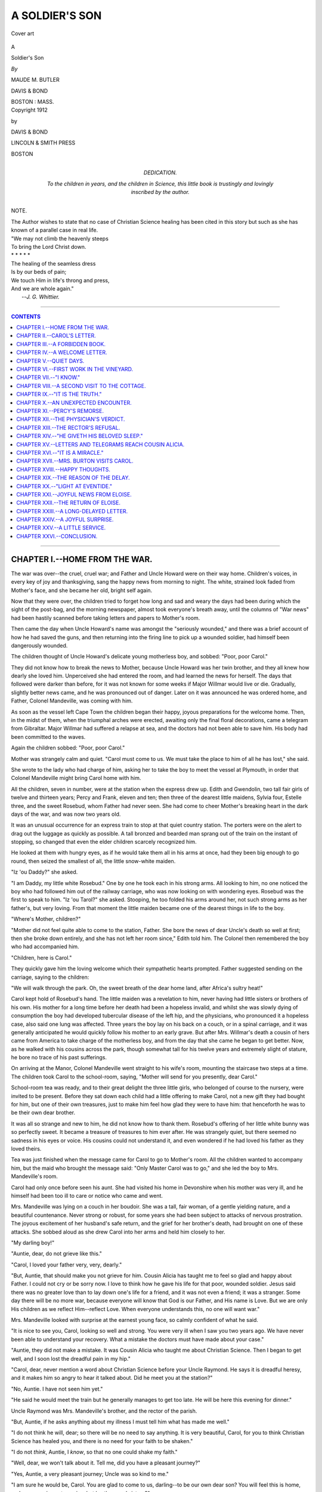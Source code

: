 .. -*- encoding: utf-8 -*-

.. meta::
   :PG.Id: 39538
   :PG.Title: A Soldier's Son
   :PG.Released: 2012-04-25
   :PG.Rights: Public Domain
   :PG.Producer: Al Haines
   :DC.Creator: Maude M. Butler
   :DC.Title: A Soldier's Son
   :DC.Language: en
   :DC.Created: 1912
   :coverpage: images/img-cover.jpg

.. role:: small-caps
   :class: small-caps

===============
A SOLDIER'S SON
===============

.. pgheader::

.. vspace:: 3

.. figure:: images/img-cover.jpg
   :align: center
   :alt: Cover art

   Cover art

.. vspace:: 4

.. container:: titlepage center white-space-pre-line

   .. class:: x-large

   A

   .. class:: x-large

   Soldier's Son

   .. vspace:: 2

   .. class:: medium

   *By*

   MAUDE M. BUTLER

   .. vspace:: 4

   .. class:: center medium

   DAVIS & BOND

   BOSTON : MASS.

.. vspace:: 4

.. container:: verso center white-space-pre-line

   .. class:: center small

   Copyright 1912

   by

   DAVIS & BOND

   .. vspace:: 3

   LINCOLN & SMITH PRESS

   BOSTON

.. vspace:: 3

.. container:: dedication center white-space-pre-line

   DEDICATION.

   To the children in years, and the children in
   Science, this little book is trustingly and lovingly
   inscribed by the author.

.. vspace:: 3

.. container:: plainpage center white-space-pre-line

   NOTE.

   The Author wishes to state that no case of
   Christian Science healing has been cited
   in this story but such as she has known
   of a parallel case in real life.

   .. vspace:: 3

.. class:: left white-space-pre-line

   |   "We may not climb the heavenly steeps
   |   To bring the Lord Christ down.
   |   \*        \*        \*        \*        \*
   |   The healing of the seamless dress
   |   Is by our beds of pain;
   |   We touch Him in life's throng and press,
   |   And we are whole again."
   |                            --*J. G. Whittier.*

.. vspace:: 4

----

.. contents:: CONTENTS
   :depth: 1
   :backlinks: entry

----


CHAPTER I.--HOME FROM THE WAR.
==============================

The war was over--the cruel, cruel war;
and Father and Uncle Howard were on their
way home.  Children's voices, in every key
of joy and thanksgiving, sang the happy
news from morning to night.  The white,
strained look faded from Mother's face, and
she became her old, bright self again.

Now that they were over, the children tried
to forget how long and sad and weary the days
had been during which the sight of the
post-bag, and the morning newspaper, almost took
everyone's breath away, until the columns
of "War news" had been hastily scanned
before taking letters and papers to Mother's room.

Then came the day when Uncle Howard's
name was amongst the "seriously wounded,"
and there was a brief account of how he had
saved the guns, and then returning into the
firing line to pick up a wounded soldier, had
himself been dangerously wounded.

The children thought of Uncle Howard's
delicate young motherless boy, and sobbed:
"Poor, poor Carol."

They did not know how to break the news
to Mother, because Uncle Howard was her
twin brother, and they all knew how dearly
she loved him.  Unperceived she had entered
the room, and had learned the news for
herself.  The days that followed were darker
than before, for it was not known for some
weeks if Major Willmar would live or die.
Gradually, slightly better news came, and he
was pronounced out of danger.  Later on
it was announced he was ordered home, and
Father, Colonel Mandeville, was coming with him.

As soon as the vessel left Cape Town the
children began their happy, joyous
preparations for the welcome home.  Then, in the
midst of them, when the triumphal arches
were erected, awaiting only the final floral
decorations, came a telegram from Gibraltar.
Major Willmar had suffered a relapse at sea,
and the doctors had not been able to save him.
His body had been committed to the waves.

Again the children sobbed: "Poor, poor Carol."

Mother was strangely calm and quiet.
"Carol must come to us.  We must take the
place to him of all he has lost," she said.

She wrote to the lady who had charge of
him, asking her to take the boy to meet the
vessel at Plymouth, in order that Colonel
Mandeville might bring Carol home with him.

All the children, seven in number, were at
the station when the express drew up.  Edith
and Gwendolin, two tall fair girls of twelve
and thirteen years; Percy and Frank, eleven
and ten; then three of the dearest little
maidens, Sylvia four, Estelle three, and the
sweet Rosebud, whom Father had never seen.
She had come to cheer Mother's breaking
heart in the dark days of the war, and was now
two years old.

It was an unusual occurrence for an
express train to stop at that quiet country
station.  The porters were on the alert to drag
out the luggage as quickly as possible.  A
tall bronzed and bearded man sprang out of
the train on the instant of stopping, so changed
that even the elder children scarcely recognized him.

He looked at them with hungry eyes, as if
he would take them all in his arms at once,
had they been big enough to go round, then
seized the smallest of all, the little snow-white
maiden.

"Iz 'ou Daddy?" she asked.

"I am Daddy, my little white Rosebud."  One
by one he took each in his strong arms.
All looking to him, no one noticed the boy
who had followed him out of the railway
carriage, who was now looking on with
wondering eyes.  Rosebud was the first to
speak to him.  "Iz 'ou Tarol?" she asked.
Stooping, he too folded his arms around her,
not such strong arms as her father's, but
very loving.  From that moment the little
maiden became one of the dearest things in
life to the boy.

"Where's Mother, children?"

"Mother did not feel quite able to come to
the station, Father.  She bore the news of
dear Uncle's death so well at first; then she
broke down entirely, and she has not left
her room since," Edith told him.  The
Colonel then remembered the boy who had
accompanied him.

"Children, here is Carol."

They quickly gave him the loving
welcome which their sympathetic hearts
prompted.  Father suggested sending on the
carriage, saying to the children:

"We will walk through the park.  Oh, the
sweet breath of the dear home land, after
Africa's sultry heat!"

Carol kept hold of Rosebud's hand.  The
little maiden was a revelation to him, never
having had little sisters or brothers of his
own.  His mother for a long time before her
death had been a hopeless invalid, and
whilst she was slowly dying of consumption
the boy had developed tubercular disease of
the left hip, and the physicians, who
pronounced it a hopeless case, also said one
lung was affected.  Three years the boy lay
on his back on a couch, or in a spinal carriage,
and it was generally anticipated he would
quickly follow his mother to an early grave.
But after Mrs. Willmar's death a cousin of
hers came from America to take charge of
the motherless boy, and from the day that
she came he began to get better.  Now, as
he walked with his cousins across the park,
though somewhat tall for his twelve years
and extremely slight of stature, he bore no
trace of his past sufferings.

On arriving at the Manor, Colonel Mandeville
went straight to his wife's room, mounting
the staircase two steps at a time.  The
children took Carol to the school-room, saying,
"Mother will send for you presently, dear Carol."

School-room tea was ready, and to their
great delight the three little girls, who
belonged of course to the nursery, were invited
to be present.  Before they sat down each
child had a little offering to make Carol, not
a new gift they had bought for him, but one
of their own treasures, just to make him feel
how glad they were to have him: that henceforth
he was to be their own dear brother.

It was all so strange and new to him, he
did not know how to thank them.  Rosebud's
offering of her little white bunny was
so perfectly sweet.  It became a treasure
of treasures to him ever after.  He was
strangely quiet, but there seemed no sadness
in his eyes or voice.  His cousins could not
understand it, and even wondered if he had
loved his father as they loved theirs.

Tea was just finished when the message
came for Carol to go to Mother's room.
All the children wanted to accompany him,
but the maid who brought the message said:
"Only Master Carol was to go," and she led
the boy to Mrs. Mandeville's room.

Carol had only once before seen his aunt.
She had visited his home in Devonshire
when his mother was very ill, and he himself
had been too ill to care or notice who came
and went.

Mrs. Mandeville was lying on a couch in
her boudoir.  She was a tall, fair woman, of
a gentle yielding nature, and a beautiful
countenance.  Never strong or robust, for
some years she had been subject to attacks
of nervous prostration.  The joyous excitement
of her husband's safe return, and the
grief for her brother's death, had brought on
one of these attacks.  She sobbed aloud as
she drew Carol into her arms and held him
closely to her.

"My darling boy!"

"Auntie, dear, do not grieve like this."

"Carol, I loved your father very, very, dearly."

"But, Auntie, that should make you not
grieve for him.  Cousin Alicia has taught me
to feel so glad and happy about Father.  I
could not cry or be sorry now.  I love to
think how he gave his life for that poor,
wounded soldier.  Jesus said there was no
greater love than to lay down one's life for a
friend, and it was not even a friend; it was a
stranger.  Some day there will be no more
war, because everyone will know that God is
our Father, and His name is Love.  But we
are only His children as we reflect Him--reflect
Love.  When everyone understands this,
no one will want war."

Mrs. Mandeville looked with surprise at
the earnest young face, so calmly confident
of what he said.

"It is nice to see you, Carol, looking so
well and strong.  You were very ill when I
saw you two years ago.  We have never been
able to understand your recovery.  What a
mistake the doctors must have made about
your case."

"Auntie, they did not make a mistake.
It was Cousin Alicia who taught me about
Christian Science.  Then I began to get
well, and I soon lost the dreadful pain in my hip."

"Carol, dear, never mention a word about
Christian Science before your Uncle
Raymond.  He says it is dreadful heresy, and it
makes him so angry to hear it talked about.
Did he meet you at the station?"

"No, Auntie.  I have not seen him yet."

"He said he would meet the train but he
generally manages to get too late.  He will
be here this evening for dinner."

Uncle Raymond was Mrs. Mandeville's
brother, and the rector of the parish.

"But, Auntie, if he asks anything about my
illness I must tell him what has made me well."

"I do not think he will, dear; so there will
be no need to say anything.  It is very beautiful,
Carol, for you to think Christian Science
has healed you, and there is no need for your
faith to be shaken."

"I do not *think*, Auntie, I *know*, so that no
one could shake my faith."

"Well, dear, we won't talk about it.  Tell
me, did you have a pleasant journey?"

"Yes, Auntie, a very pleasant journey;
Uncle was so kind to me."

"I am sure he would be, Carol.  You are
glad to come to us, darling--to be our own
dear son?  You will feel this is home, and
your cousins not cousins, but brothers and sisters?"

"Yes, Auntie.  I know my father wished
me to come to you--but--I am sorry to leave
Cousin Alicia.  I love her so much."

"Of course, darling, that is only natural.
She has been quite a mother to you since
your own dear mother died."

Carol did not speak; a choking sensation
of pain prevented him.  He knew that Cousin
Alicia had been more than a mother to him.

"May I write to her to-night, Auntie?
She will like to hear from me."

"Of course, dear.  Write to her as often as
you like."

"I think that will be every day then,"
the boy said promptly, with a smile.
Mrs. Mandeville smiled too.

"Dear boy, how you have comforted me.
I feel so much better for this little talk with
you.  Perhaps I shall be able to surprise
everybody, and go down to dinner this evening."

"Oh, Auntie, please do.  At tea Edith
said, 'It would be just lovely if only Mother
could come down to dinner.'  We can nearly
always do what we want to do, Auntie."

"Can we, dear?  Then go and write your
letter now, and do not mention to anyone
that I am going to try to surprise them this evening."




CHAPTER II.--CAROL'S LETTER.
============================


"MANOR HOUSE
    MANDEVILLE.

"*Dear Cousin Alicia,*

"It seemed such a long journey before we
arrived here.  Uncle was so kind and told me
about the different places as we passed
through.  But I felt I was getting such a long
way from you, as we passed town after town.
All my cousins were at the station to meet
us; but Auntie was not well enough to be
there.  I should like to describe them all to
you, but I am sure I could not.  They are
ever so much nicer than any of the children
I have read about in books.  I will only tell
you their names.  Perhaps you will see them
all some day.  Edith, Gwendolin, Percy,
and Frank, in the school-room; and in the
nursery, Sylvia, Estelle, and Rosebud.  Uncle
had never seen Rosebud.  She is two years
and three months old, and is the sweetest
little girl.  She has such pretty ways.  I do
love to hear her talk.

"We walked from the station through the
park.  Uncle seemed so glad to see his own
home again.  The Manor House is very
old; such quaint little oriel windows, and
turrets, and gables.  I have not learned my
way about yet, but the school-room and
nurseries are quite close together.  It was
returning from Auntie's boudoir to the
schoolroom I got lost, and I found myself in quite
a different part of the house.  I opened a
door I thought was the school-room, and it
was the housekeeper's room.  Then a maid
took me to the school-room.  Percy and
Frank thought it very amusing, and said
they could find their way anywhere
blindfold, and Rosebud said 'Me tome wiff 'ou,
Tarol.'  I didn't see Auntie until after tea.
We all had tea together in the school-room,
the nursery children as well.  The governess
invited them.  Her name is Miss Markham,
she is very strict, but I think she is kind too.
I am thinking all the time of the history of
England when she speaks, and wondering
what part of it she belongs to.  The elder
children are going down to dinner, as it is
Uncle's first evening at home.

"Auntie was lying on a couch when I
was taken to her room.  She seemed so full
of grief and sadness.  She wept when she held
her arms around me.  But I just knew that
Love is everywhere, and sorrow and sadness
cannot be where Love is.  In a little while
she was quite different, and even smiled as
she talked to me.  She said I had comforted
her so.  I would have liked to explain to her
what had comforted her, but she does not
like me to say anything about Christian
Science, and asked me not to mention it
before Uncle Raymond, because it makes
him angry.  Auntie thinks I could not have
been so ill as the doctors thought, or I should
not be quite well and strong now.  Please
tell me, dear Cousin, will it be denying
Christ, if I do not tell people what healed
me?  I did so wish I could have told Auntie
some of the beautiful things you have taught
me.  Will you write to me very often, please?
I am going to write nearly every day to you.
Auntie says I may--as often as I like.  I
have such a dear little room all to myself, so
I shall be able to do the Lesson-Sermon every
morning before breakfast.  Thank you again
for giving me *Science and Health* for my
very own, and the Bible which was my
mother's.  I want to study both books so
well that when I am a man I shall know them
better than anything else in the world.  I
am to study with Edith and Gwendolin for
the present.  Frank and Percy go to a large
public school at H--.  I am to go with them
when Uncle is quite sure I am strong enough.
He does not understand that I am perfectly
well and strong.  I must leave off now.  I
have to put on my Eton suit for dinner.  I
do not feel so far away from you as when I
was in the train.  It is just as if you were in
the room with me.  I can feel your thoughts
like loving arms around me.

"Dear Cousin Alicia
    "Your loving Carol.

"*P.S.*  Bed-time.  The post-bag had gone
when I had finished my letter.  I just want
to tell you, Auntie came down to dinner.
Every one was so surprised and delighted and
we had such a happy evening.  Uncle played
games with us after dinner, and Auntie
looked on.  The time went so quickly, we
were sorry when Uncle said: 'Bed-time,
children.  To your tents: double quick
march.'  So we all had to scamper away.
Uncle Raymond came to dinner.  He is so
grave and stern, so different from Father.
He went into the study whilst Uncle was
playing with us."




CHAPTER III.--A FORBIDDEN BOOK.
===============================

Carol had always been a lonely boy.  The
companionship of other children was a
pleasure he had never known.  In the remote
Devonshire village, where all the years of his
young life had been spent, there were no
children who could be invited to his home as
friends and companions for him.  First his
mother's delicate health, and then his own,
had prevented visits to or from his cousins.
When he was seven years old a fall from his
pony caused an injury to his hip, which
eventually developed into what the doctors
diagnosed as tubercular disease of the hip
bone.  For three years his mother had been
slowly dying of consumption, and the boy
had been the joy and brightness of her life.
She did not live long after she was told that
what she was suffering from he would suffer,
too, in another form.  She died about six
months before the war broke out in South
Africa, and fulfilling a promise made some
time before, a favorite cousin, then resident
in America, whose girlhood had been spent
with her as a sister, came to take charge of
the household and the young motherless
invalid.  Major Willmar was ordered to the
front shortly after operations commenced,
but before he went he had hopes that his
boy would grow well and strong.  There had
been such a marked change in him from the
day Cousin Alicia arrived, bringing to that
saddened home love and--Truth.

It can, therefore, be easily understood that
the first few days at the Manor were to Carol
days almost of bewilderment.  As soon as
his cousins found that their joy in having
Father back again, safe and sound, did not
hurt Carol, nothing restrained their wild
exuberance of spirits.  They could not
understand the gentle, reserved boy, who spoke
with so much love and tenderness of his
father, yet had no tears or sadness because
he would return no more.

"Perhaps he doesn't quite understand,"
said Gwendolin.

"I think he does," said Edith, "and I am
sure he loved Uncle as much as we love
Father.  There is such a far-away look in his
eyes, when he speaks of his father and mother,
just as if he were looking at something we
cannot see.  Although he is so gentle and
kind, especially to the little ones, I am sure
no one could persuade him to do anything
he thought wrong.  He is a dear boy.  I am
glad he is going to study with us for the
present, because the boys at school would not
understand him.  Even Percy and Frank
are inclined to mistake his gentleness for
weakness.  Yet I could imagine him standing
and facing any real danger, when most boys
would run away."

From the first Edith had conceived a great
affection for her Cousin Carol, and, as a
consequence, she understood him better.  On
many occasions she was able to help him,
when Percy and Frank were somewhat
brusque and impatient in their treatment
of him.  They could not understand his
reluctance to join in some of their games.
He loved to look on; but everything was
new and strange to him.  He had never been
used to playing the games which were so much
to Frank and Percy.  Edith then quietly
explained to her less thoughtful brothers that
they should not expect a boy who had spent
three years on an invalid's couch to be able
to play the games in which they were so proficient.

Carol was often in the nursery, Nurse was
so big and motherly.  She had welcomed him,
as if he had been one of her own children from
the first.  It was a fixed idea amongst the
children that as long as there had been a
Manor House, Nurse had presided over the
nursery.  She was always ready to tell them
stories of their father and uncles and aunts
in the old days.  She even had tales of their
grandfather, and many past generations of
Mandevilles, and in all the stories, of
however long ago, they imagined Nurse playing
part.  One thing they never could imagine:
that was the Manor House without her.

When the little girls wanted him, and that
was very frequently, Carol was always ready
to go to the nursery, and often accompanied
them on their walks.  Percy and Frank
considered it much beneath their dignity to
take a walk "with the babies."

The improvement in Mrs. Mandeville's
health, which had commenced on Carol's
first visit to her room, continued.  In a few
days she had taken her usual place in the
household, and the children rejoiced in the
nightly visits to their bedrooms.  How glad
they were when there were no visitors downstairs,
and they could keep her quite a long time.

Upon the occasion of her first visit to
Carol's room, she found him sitting up in
bed, reading.  She had expected to find him
asleep, as the other children had detained
her so long.

"My little book-worm, what is the story
you find so interesting?" she asked playfully,
intending to tell him lovingly the next
morning that she did not like the children
to read in bed.

"Auntie, it isn't a story book.  It is
*Science and Health*.  I read it every night
and morning."

"What a very strange book for a little boy
to be interested in!  The title sounds quite
alarmingly dry."

"Oh, Auntie, have you never heard of it?
It is such a wonderful book.  I am beginning
to understand it now.  At first I could not,
but Cousin Alicia used to explain it so
beautifully to me, and now I love to read it."

"I cannot say I remember the title, dear,
but I should like to look into it.  Will you
spare it to me this evening?  I think it is
time now for lights to be extinguished."

Carol gave the book to her gladly, little
thinking it would be many long days before
he would see it again.

When Mrs. Mandeville returned to the
drawing-room, the Rector was there.  "Do
you know anything of this book, Raymond?"
she asked, giving it into his hand.  "I found
Carol reading it in bed--*Science and Health*."  The
frown which was habitually on the
Rector's face deepened.

"Indeed I do," he said, "and I should like
to do with every copy what I am going to do
with this."

He walked over to the fireplace; his
intentions were plain.  Mrs. Mandeville caught
hold of his arm.

"No, no, Raymond, you must not.  The
book was a present from Miss Desmond to
Carol, and you have no right to destroy it,
however strongly you may disapprove of
his reading it."

"I do more than disapprove.  I absolutely
forbid him to read any more of it; the
most unorthodox rubbish that has been
published for centuries.  The worst of it
is, it has taken hold of some people,
especially women, and they are carried away by it."

The Rector slipped the little book into his
pocket.  As he had not destroyed it, he meant
to make sure there should be no chance of its
falling again into Carol's hands.  He, as well
as Mrs. Mandeville, was the boy's legal guardian.

Mrs. Mandeville was sorry.  She felt sure
from the way Carol had spoken that the book
was precious to him.  Very gently, the next
morning, she told him of his uncle's decision.
She noted the quivering lips; the tears he
was bravely trying not to shed.

"Dear boy, did you value it so much?" she said.

"Oh, Auntie!"  The simple exclamation
expressed more pain and regret than many
words could have done.

"Darling, I am sorry; but we must believe
that Uncle Raymond has good reasons for
taking the book away.  He says it is fearful
heresy.  You must not forget that your dear
grandfather was a bishop, also your
great-grandfather.  I could not tell you during
how many generations there has always
been at least one member of our family a
dignitary of the Church."

"What does unorthodox mean, Auntie?"

"It means contrary to, or opposed to the
teachings of our beloved church.  Your dear
father and mother were both good church people."

"Yes, Auntie; but that did not make
Mummie better when she was so ill.  The
vicar often used to sit with her, and pray
for her in church, but she was never better
for it.  When Cousin Alicia came and I was
so ill, I began at once to get better.  That
little book, *Science and Health*, had taught
her to understand the Bible, and God
answered her prayers for me!"

"It was certainly a remarkable coincidence--your
improving so quickly after Miss
Desmond came; but it may have been the
result of some fresh medicine the doctor
was trying."

"Auntie, I was not taking any medicine.
The first night Cousin Alicia came I slept
till morning, and the next day I wanted
something to eat.  The nurses thought it was
wonderful, because they had had such
difficulty to get me to eat before.  Then when
they dressed the wounds on my hip every
morning I used to scream so, some of the
servants went where they could not hear
me.  In only one week I lost all the pain and
I did not cry at all, and very soon one by
one the wounds healed."

"It was very remarkable, dear.  But do
you associate your healing with the book
which Uncle Raymond has taken away?"

"Why, Auntie, *Science and Health* is the
Key to the Bible, and the Bible is the 'tree
whose leaves are for the healing of the
nations.'  But people have not understood
until they had that Key how to go to the
Bible for healing.  Cousin Alicia understood;
that was why she was able to heal me."

"What you say seems very strange, Carol.
If Uncle had not taken the book away, I
should have liked to look into it.  I expect
he would refuse if I asked him to let me read it."

It did not occur to Mrs. Mandeville that
she could obtain another copy of the book.
The confiscated copy was not the only one to
be had.  Her conversation with Carol was
interrupted just then.  The same night when
she went, as the evening before, to his
bedroom, she found him sitting up in bed.  He
greeted her eagerly with the words:

"Auntie, I have been thinking."

"Dear boy, what have you been thinking?"  She
kissed the earnest, upturned face, and
realized for the first time that he had a very
beautiful countenance, so like, she thought,
one of Murillo's child angels.

"I have been thinking, Auntie, of what
you said about unorthodox.  A good many
years ago when Protestants were called
heretics, they were unorthodox to the Church
of Rome, were they not?"

"Certainly, dear."

"But Protestants are not called heretics
now, are they?"

"I think we never hear them so spoken
of now, dear, because there are more
Protestants in England than Roman Catholics."

"Then, Auntie, when there are more Christian
Scientists than other church people,
*they* won't be called heretics."

"Will that ever be?" Mrs. Mandeville
asked with a smile.

"Yes, Auntie; it must be, because Christian
Scientists obey Jesus.  All that he said
and commanded in the New Testament,
they try to carry out.  He commanded his
disciples to heal the sick."

"His disciples of that day, dear."

"But, Auntie, didn't he say: 'What I
say unto you I say unto all.'  If we love him
we shall keep all his commandments.  That
is why I am sorry Uncle Raymond has taken
away my *Science and Health*.  I want to
understand it like Cousin Alicia does; then
some day, if I know little boys or girls ill
like I was, I could heal them.  It makes me
so sorry now that I cannot study.  I have
written to Cousin Alicia to help me.  I
know she will.  It has been so difficult all
day to stand 'porter at the door of thought.'  Such
a lot of unkind thoughts would keep
trying to get in.  I know I must not let any
of them in, and Cousin Alicia will help me to
keep them out."

"I am afraid I do not quite understand, Carol."

"Don't you, Auntie?  I have a little book
that will explain.  It is called 'At the Door.'  Our
mind is like a beautiful white mansion,
and thoughts are like people who go in and
out.  If we let unkind thoughts pass in, all
kind thoughts go away.  Self-pity isn't at
all a nice person, I have had such difficulty
to keep him out all day, especially when I
remembered that Father knew I was studying
*Science and Health*, and he did not take it
away from me."

"I will tell that to Uncle Raymond, dear,
perhaps it will cause him to alter his decision."

"Thank you, Auntie; I know it will be all
right.  I have only to be patient.  They
have all gone away now, self-pity and
indignation, and anger.  If I keep my mansion
so full of love, there will be no room for them
to squeeze in, will there?"

"No, darling.  Now go to sleep.  I will
take the little book down with me and read it."

Mrs. Mandeville remembered as she went
downstairs her visit three years ago to
Carol's home.  Then she would have
described him as a very spoilt child, making
allowance for his illness, he was fretful, selfish,
exacting.  What had wrought such a marvellous
change?  The physical healing seemed
slight in comparison.




CHAPTER IV.--A WELCOME LETTER.
==============================

Carol had been at the Manor a week before
he received the eagerly expected letter from
Cousin Alicia.  Mrs. Mandeville brought it
herself to the school-room for him.

"What a lucky little boy to get such a fat
letter!  I wonder the post-office didn't
decline to bring it for a penny," she said smiling
at his radiantly happy face.  Then turning
to Miss Markham, as lessons were about to
commence, she asked:

"May he be excused for a little time, Miss
Markham?  I know he will like to take it to
his room and read it quietly there."

"Oh, thank you, Auntie; thank you, Miss
Markham," as the asked-for permission was
quickly accorded, and he ran off with the
treasured letter.  Half an hour later he sought
Mrs. Mandeville in her morning-room.

"Auntie, would you like to read my letter?"

"Indeed, dear, I should, if you would care
for me to."

"Yes, Auntie.  I would like you to read it
very much.  I knew Cousin Alicia would
help me to understand.  It has been just
like having a talk with her.  She always makes
me feel happy."

He gave several sheets of closely written
note paper into Mrs. Mandeville's hand.

"I must not be away any more lesson time, must I?"

He left the letter with her, and returned to
the school-room.  Mrs. Mandeville opened
the pages, and read:


"WILLMAR COURT,
    S. DEVON.

"*My very dear Carol,*

"Until your first letter arrived it was
difficult to realize that the train had carried you
so far away from us.  It seemed as if a spirit
of sadness were creeping over the household,
even the dogs and birds felt the subtle
influence, and I had to dispel it by realizing
that there can be no separation in Mind.
Nothing can come between loving thoughts.
I am as near to you in thought, and you to
me as if these human arms enfolded you.
It rejoiced me to read that you felt my
thoughts like loving arms around you.

"Your first letter was awaited with eager
expectation.  I had to read parts to
everyone.  When Bob brought up your pony for
his morning lump of sugar, I caught him
brushing a tear away with his coat sleeve, as
he asked, 'Will it be long before Master
Carol comes home again?'  I told him that
was a question I could not answer, but
possibly you might have the pony sent to
Mandeville, and in that case he would no doubt
accompany it.

"The bright happy strain of your first
letter made me glad.  Before I had time to
answer it came the second in a minor key.
After reading it, a thought that something
was wrong tried hard to creep in.  But I
knew it could not be.  'Love governs and
controls all events with unerring wisdom.'  So
I just took my hat and went for our
favorite walk by the stream, to think things
out.  I seemed to feel your little hand in
mine as I walked.  I sat down on the old
tree-stump, where you used to rest when you first
began to walk; and do you remember the
thrush which was always singing on the other
side of the stream, how we used to think he
sang a special song for you, and the words
were, 'God is Love'?  He was there on the
same branch of the tree.  I feel so sure now
that it is the same bird.  'What message
have you for Carol this morning?' I asked,
and it seemed that the notes changed and the
message came so clearly: 'All is right that
seems most wrong.'

"Yes!  I knew it I Of course it is!  The
bird flew off, and I walked on, thinking of a
story I read many years ago.  It was, I
believe, an Eastern allegory.  That story has
often helped me; perhaps it will help you.  I
will tell it briefly.  The King of a great
country had many singing birds.  They were to
him as children, he loved them so.  They
were quite free to fly about the palace, or in
the beautiful gardens of the palace, and when
the King walked amongst them, they rested
on his shoulder, or on his hand, when he held
it out to them.  There was one especial
favorite--a little brown bird.  It had not
gay plumage like some of its companions,
but its song delighted the King, and often he
said: 'Sing--sing always.'  One day the
servants discovered the little brown bird was
missing.  Some one had stolen it from the
palace.  Word was brought to the King, and
he quickly sent messengers all over his
kingdom to discover where the bird was.  It
was not long before the place of confinement
was known, and, to the surprise of everyone,
the King left his little favorite in captivity.
But he strictly commanded his messengers
to watch over it, that no harm could
come to it.  Not a feather was to be ruffled.

"In partial darkness, beating its wings
helplessly against the bars of the cage, the
little brown bird yet remembered the King's
command, 'Sing, sing always'; and every
day it poured forth the song which the King
loved.  Strangers came from far to listen to
the wondrous song of the little captive bird.
Then, one day, the little bird looked up
joyfully, at the sound of a well-known voice.
The King himself had come to set the captive
free.  The cage door was quickly opened,
and the bird flew forth, and rested on the
King's shoulder, pouring forth such a song of
joy as no one had ever heard before.

"'My priceless treasure!' the King
exclaimed--the one note that was missing
has come into your song.'  And great was the
King's joy as he carried the little brown bird
back to his palace.

"I remember, when I read that story as a
girl, being sorry that it ended there.  I wanted
to know that the wicked men were punished
for stealing the bird, and that it was never
separated again from the King who loved
it so.  But now I understand the story better,
and the lesson it teaches.  If the little bird
had not been obedient to the King's
command to sing always,--even when it was in
captivity, it would never have learned that
one missing note.  And so, dear Carol, we
have to learn under all circumstances and at
all times that we are bidden to rejoice.  The
words are: 'Rejoice--again I say rejoice.'

"Having the book taken from you, as you
do not yet understand the antagonism so
many people manifest towards it, was doubtless
a great surprise, when you owe so much to
its teachings.  But, dearie, you must not let
any thoughts of injustice, or of something
not quite right, creep in.  The book will be
returned to you one day.  Love can always
find a way.  It will not be detained one
moment after it is needful for you to have it
again.  You must put in practice, live up to,
what you have already learned.  You have
only one step to take at present, and I think
that step is '*obedience*': cheerful, willing
obedience, in every detail of your life.  You see,
dear Carol, we are told only one thing of the
Master when he was a boy of your age: that
is, 'He was subject [obedient] unto them.'  Had
it been necessary, we should have been
told more.  So from you, and all children,
looking unto Jesus, to follow in his steps,
one thing only is required--perfect
obedience to those in authority over you, parents
or guardians.

"Try to picture that humble home at
Nazareth, and the carpenter's shop.  We
can never know the trials *he* had to bear in
those early years, through those around him
not comprehending his divine mission.  From
one verse in St. Matthew's Gospel we learn
that taunts and gibes were thrown at him,
because his spiritual birth was not
understood.  Yet those words have come down
through all the centuries to inspire and help
the young of all generations: *He was subject
unto them*.

"The world has given an undue prominence
to the wooden crucifix.  The cross that Jesus
carried for us he carried for 33 long years--working
out each problem of life, and finally
overcoming death, in order to show us the
way to eternal life, then bidding us take
up the cross--not the wooden crucifix--the
cross of daily overcoming error with truth; and
thus to follow him.

"When you are asked anything about
Christian Science, and your own healing, if
you are able, answer any questions quietly
and courteously, but never obtrude the
subject on anyone; or bring it forward
voluntarily.  Live Christian Science, dear Carol,
not talk it.  Be careful in all things to study
your aunt's wishes; and as she evidently
does not wish the subject mentioned to your
cousins, do not mention it.  Following in the
steps that Jesus marked--perfect obedience--can
never be denying Christ, and by perfect
obedience, dear, you will understand, loving,
willing, cheerful obedience, never allowing
any thought of wrong or injustice to find a
resting place in your consciousness.

"Write to me as often as you can, dear.
Now that you have commenced regular
lessons, you will not have so much spare
time.  Your letters will always be to me a
joy, both to receive and to answer.  I
rejoice in my stewardship, taking care of this
beautiful home for my dear boy.  Colonel
Mandeville wrote me that your dear father
expressed his desire at the last that it should
be so; and he himself also wrote a letter which
was posted at Gibraltar.  It had not yet
reached me.  I cannot understand it, as the
letter from Colonel Mandeville which was
evidently posted at the same time, bearing
the Gibraltar post-mark, arrived, as you
know, before you left.  But we know it cannot
be lost, although it is long over-due.

"Please convey my kind regards to Colonel
and Mrs. Mandeville, and to yourself,
dear Carol, unnumbered loving thoughts,
from

    COUSIN ALICIA.

"*P.S.*  How I should like to see the sweet
Rosebud and your other cousins!"

----

A very grave, thoughtful expression deepened
on Mrs. Mandeville's face as she gathered
the loose sheets of note paper together, and
replaced them in the envelope.  "Surely,"
she said, sotto voce, "if this is what Christian
Science teaches, Raymond does not understand
the book which he has taken away from Carol."




CHAPTER V.--QUIET DAYS.
=======================

The days which followed were quiet and
uneventful, the peaceful, happy days which
imperceptibly glide into weeks and months.
Carol worked diligently at his lessons.  He
had so much lost time to make up.

Miss Markham was surprised at the
progress he made.  Whatever tasks she set him
he mastered with ease, and never manifested
fatigue or weariness.  He was still so slight,
even fragile, in appearance, she sometimes
feared lest she was overtaxing his strength.
Once, expressing fear lest this should be so,
Carol answered lightly, "It is quite right,
Miss Markham, the more work I do, the more
I shall be able to do.  Cousin Alicia is
helping me every day."

"Miss Desmond is in Devonshire, Carol,
how can she help you?"

"I am sorry, Miss Markham, I forgot you
do not understand," he said.

He had been so perfectly obedient to Miss
Desmond's wishes in never talking about
Christian Science, that, excepting Mrs. Mandeville,
no one remembered anything about
it in connection with the boy.  But, gradually,
all the household were realizing there was
something strangely different about the boy
from other children.  No one ever heard him
complain of an ache or pain.  No one ever
heard him speak an unkind or angry word;
and if, as sometimes, though seldom, amongst
the Mandeville children, little dissensions or
bickerings arose, if Carol was near, they
passed as a ripple on water, and all was
harmony and peace again.

Nurse loved to have him in the nursery.
Miss Markham missed him when he was
absent from the school-room.  On one
occasion when he was in the nursery a heavy
box-lid was accidentally allowed to fall on
Rosebud's fingers.  The child screamed terribly
with the pain, but before Nurse could do or say
anything Carol seized her in his arms, and ran
out of the room with her.  In less than ten
minutes he brought her back again, laughing merrily.

"Naughty fingers don't hurt Rosebud
now," she said.

Nurse wondered, but, like Miss Markham,
she did not understand.

It happened only a few days afterward that
Mrs. Mandeville did not come as usual to
the school-room immediately after breakfast,
and everyone was sorrowful when it was
known that Mother had one of her old nervous
headaches.  They knew it meant not seeing
her for two or three days.  She suffered
terribly at times with her head, and had to
lie in a darkened room, unable to bear the least
noise.  The children hushed their laughter
and trod softly, though the school-room and
nurseries were too far removed from
Mrs. Mandeville's apartments for any sound to
reach her.

After morning school, without saying a
word to any one, Carol crept so noiselessly
into the darkened room that Mrs. Mandeville
was unaware of his presence, until he
softly touched her with his hand, and said:

"Auntie, I am so sorry you are suffering.
I do want to help you.  Could I--would
you let me?"

"Dear boy, how sweet of you!  I have
frequently suffered with headaches like this
for many years.  Nothing can be done, dear.
I can only be still and bear the pain until
it passes."

Mrs. Mandeville spoke as if every word she
uttered tortured her.

"Auntie, dear, won't you let me try to help you?"

"Do you mean, dear, you want to say a
Christian Science prayer for me?"

"Yes, Auntie."

"Why, of course, darling, if you wish it.
It is so very sweet of you!"

Carol softly kissed the hand she put out to
him, and left the room, as noiselessly as he
had entered, closing the door after him.  He
knew what pain was.  He went straight to
his own room and closed that door too.  He
did not leave his room until the gong sounded
for the school-room dinner.  His cousins
exclaimed as he rejoined them,

"Wherever have you been all this time, Carol?"

But Carol did not say.

In the afternoon while the children were
still seated round the tea-table, the
school-room door opened, and Mrs. Mandeville
entered the room.  There was one vociferous
exclamation of surprise and delight.

"Mother!  Are you better?"

"I am quite better," she said, "I fell asleep.
I must have slept a long time, and when I
woke I felt quite well."

No one noticed the flush of joy that came
to Carol's face.  His hands were clasped,
his eyes downcast as he silently breathed,
"I thank Thee, my Father."

Before she left the room again, Mrs. Mandeville
caressingly laid her hands on the boy's
shoulders, and bent over to kiss his brow, but
she did not allude to his visit to her room.
Neither did he.  Some sad days were to pass
over the Manor household before
Mrs. Mandeville acknowledged the help she had
received.

Carol had not been long at Mandeville
before he became almost as well acquainted
with the villagers as his cousins.  He
frequently accompanied the three little girls and
the second nurse, when they were deputed to
carry a basket of good things to any house
in the village where there was need.  In this
way he became acquainted with the village
shoemaker, Mr. Higgs, who, in his younger
days, had also acted as verger at the church.
He explained to Carol the "rheumatiz" was
so bad in his legs he hadn't been able to walk
to church for months.  He was often to be
seen sitting at the open cottage door in the
summer evenings, with an open Bible on his
knees, his hands folded on it, for the print
was too small for his failing eyesight.

Carol was thoughtful as he walked home.
When Mrs. Mandeville paid her usual visit
to his bedroom in the evening, she found him
sitting up in bed, waiting for her.  He was
always awake when she came, but since she
had desired him not to read in bed he never
had a book in his hand.  So often he greeted
her with the words, "Auntie, I have been thinking."

"Well, darling, what have you been
thinking about to-night?" she asked before he
spoke, well knowing from his attitude that he
had been thinking either of some pleasing
or some perplexing subject.

"I have been thinking of something I can
do, Auntie, if you will let me.  It is only a
very little thing, but if we do not begin with
little things, we shall not be able some day
to do big things, shall we?  I so often think
about Jesus when he was twelve years old,
he said, 'I must be about my Father's
business.'  I am twelve years old, and God is my
Father, too.  I want to be about His business.
When I was talking to old Mr. Higgs this
morning, he told me he cannot walk to church
now, and his eyes are so bad he cannot see
to read the Bible.  I thought I would like to
go sometimes and read it to him, and help
him to understand it.  Would you let me,
Auntie dear?  It is such a little thing."

"Why, of course, dear; there can be no
reason why you should not, if you wish to.
I don't think Uncle Raymond can have any
possible objection.  Anyway, if I give you
permission, that will be sufficient, will it not?"

"Oh, yes, Auntie; thank you so very much.
May I go every Sunday evening?"

"Yes, dear; and perhaps it may not be
such a little thing as you think."

Mrs. Mandeville thought of her own two
boys.  How different Carol was!

Neither of them would have dreamed of
doing such a thing.  "But," she mused,
"his long illness has changed him."

"Auntie, I often try to picture Jesus in
his humble home at Nazareth.  I wish we
knew more.  When he returned with Joseph
and Mary after the visit to the Temple, and
was always obedient to them, I sometimes
wonder if they kept him back from going
about his Father's business, because they did
not understand; and if he played on the
hillsides with the other village boys, and no one
knew until he was a man, that he was Jesus
the Christ."

"There are many legends of his boyhood,
dear, but they are only legends.  We cannot
accept anything except what is narrated in
the Gospels.  You must read Canon Farrar's
'Life of Christ.'  That will help you to
understand that the Apostles were,
without doubt, divinely instructed to record so
little of the boyhood of Jesus.  There is a
copy in the library.  I will look it out for you."

"Thank you so much, Auntie.  I shall be
glad to read it."

Then clinging both arms round her neck,
as she stooped to kiss him, he said:

"I do love your coming to my room like
this, Auntie.  I always keep awake till you come."

"I, too, enjoy our little talks, dear.  You
often give me a beautiful thought to take
away with me: something I have not thought
of before."

The boy lay awake a long time after
Mrs. Mandeville left him, thinking joyfully of the
work that had come to him, wondering how he
should open the pages of that wonderful book,
as they had been opened to him.  "Teach
me, Father-Mother God, the words of Truth
that will help him," he prayed.  Finally, he
fell asleep with the words on his lips of the
boy Samuel: "Speak, Lord, for Thy servant heareth."




CHAPTER VI.--FIRST WORK IN THE VINEYARD.
========================================

"Would you like me to read to you for a
little while this evening, Mr. Higgs?  My
aunt has given me permission, if you would
like me to," Carol asked modestly as he
entered the old man's cottage the following
Sunday evening.  Mr. Higgs was seated as
usual at the open door, watching the villagers
pass by on their way to church.

"Thank you kindly, young gentleman.
I'll be glad to hear some of the words of the
Book.  I just keep it close by me.  It don't
seem Sunday without.  But my eyes fail me,
and I just sit and ponder over some of the
Psalms I can well remember.  After the
service sometimes a neighbor'll pop in and
tell me the text Rector's been preaching
about.  A mighty fine preacher is Rector,
but often I used to say to my Missus--she's
dead and gone these five years--his thoughts
are like birds, they fly over our heads, and we
don't seem able to lay hold of them.  If he'd
just tell us something simple to help us day
by day.  I'd be glad now if I could remember
some of the sermons I've listened to, year in,
year out.  But there, it's all gone, and I've
got no more understanding of the Bible than
when I was a boy.  It's ower late to think
about it now, and me turned seventy."

"I have been taught to understand the
Bible.  I should like to teach you what I
have been taught.  Then, when you
understand, you would lose your rheumatism."

"*Lose my rheumatism!*"  The old man
repeated the words in the utmost astonishment.

"Why, yes, of course you would," Carol
said with that wonderfully sweet smile which
won all hearts.  "I had hip-disease; but
I lost it."

"Well, now, young gentleman, I can say
with absolute truth that I have never been
told that before--no, *never!* though I've been
a regular church attendant since I was a little
choir boy, and never left off going till the
joints in my old legs grew so stiff I couldn't
walk.  It'd want a lot of faith, sir, to believe
that just reading the Bible would make 'em
lissom again."

"Faith comes with understanding.  There
is another book; it is called *Key to the
Scriptures*.  I haven't a copy of that book now, but
I can remember so much of it, I shall be able
to help you to understand the Bible perhaps
a little better.  We will commence with the
first chapter of Genesis."

"Yes, now; I remember that chapter
pretty well.  I learnt it at Sunday School
sixty years ago, and I've never quite forgotten
it.  I could repeat verses straight off now."

"And has it never helped you all through
your life?"

"Well, no.  I can't say that chapter has.
I have found comfort sometimes from the
Psalms.  'The Lord is my Shepherd, I shall
not want,' I have often turned to when we'd
a growing family and work was slack."

"Let me read the chapter now and then
we will talk about it."

The boy opened the Bible, and slowly with
an impressiveness which the old man had
never before heard, he read the first chapter
of Genesis, and three verses of the second
chapter.  He read as one reads words that
are very familiar and understandable.

"*Thus the heavens and the earth were
finished, and all the host of them, and God saw
everything that He had made, and behold it was
very good.*"  He repeated the words from
memory, looking with a kindly smile at the
old man, as he asked the question: "If God
looked upon everything which He had created,
and declared it very good--where do the
things come from that are not good?  Who
created them?"

"Well now, young sir, that is a question
I'm not prepared to answer.  I can only say
like that little black girl in the story, ''spose
they growed'."

"But everything must grow from
something, mustn't it?  Every tree and plant has
its own seed.  God created every living
creature after its kind, and bade it be
fruitful and multiply.  So you see everything good
was created by the Word of God.  Is
rheumatism good?"

"'Deed no, young gentleman!  It's cruel bad."

"So is hip-disease.  It's very, very 'cruel
bad,' and because it is the opposite of good
it was not amongst the things which God
'beheld.'  Our dear Heavenly Father did not
create poor suffering little children maimed
with hip-disease, and sometimes blind.  He
created them in His own image and likeness,
and God could not be suffering sometimes with
one disease, sometimes with another, so that
His image and likeness could have it too,
could He?  See, if I hold my hand up so it
casts a shadow on the wall, that is an exact
image or likeness of my hand, is it not?
Now if I just hold something--only a slip of
paper between my hand and the reflection,
the reflection is deformed, isn't it?  But my
hand is not affected by it.  So when we are
bound by any cruel disease, there is
something between God and His image and
likeness, something that was never created by
Him--was never created at all.  It is only a
shadowy mist--a belief: and we have to get
rid of it, by knowing its unreality.  We have
to know that because we are God's children,
His spiritual creation, we must be perfect,
even as He is perfect.  Jesus came to teach
people this.  He said, 'Be ye therefore
perfect, even as your Father in Heaven is
perfect.'  But, my cousin says, the world has
been slow to learn the lesson.  Sin and disease
will disappear from our midst just as soon as
we do learn it.  When she came to me, and I
was very ill, she taught me that nothing was
real except what God had created, and
pronounced good, and He never created
hip-disease.  Because she understood this so
clearly, and taught me to understand it, I
soon began to get better.  I should like to
help you to understand it, so that you would
lose your rheumatism.  I think I have stayed
as long as I had permission to-night.  Would
you like me to come again next Sunday?"

"'Deed, and I would, young gentleman."

"My name is Carol," the boy said simply.

"Thank 'ee, Master Carol, you've given me
something to think about, I shan't forget
during the week."

"I should like to teach you the Scientific
Statement of Being.  It is in that book I
told you of, which explains the Bible.  If
you would learn it, and try to realize it, it
would help you so much.'

"My mem'ry 's none of the best now, but
I'll try," the old man said regretfully.

"Perhaps it will be better for me to write
it for you in large writing, so that you can read
it until you know it.  I will bring it with me
next week.  These are the words: 'There is
no life, truth, intelligence, nor substance in
matter.'  He repeated the words gravely and
slowly to the end, the old man gazing at him
the while with wondering eyes.  The sun was
setting; the crimson light streamed through
the lattice window upon the boy's upturned
face, so sweet, so grave, so loving, and so earnest.

"The words seem difficult to understand
at first," he said, "but you will soon grow to
love them.  It is the truth which Jesus
promised should make us free.  It has made me
free.  It will make you free."




CHAPTER VII.--"I KNOW."
=======================

Carol bounded through the park with a
light, joyous step.  On reaching the Manor
House, he would have gone straight to his
aunt, but there were visitors with her.  So
he rejoined his cousins in the school-room.

"Where ever have you been, Carol?" they
questioned, as he entered.

"Somewhere Auntie gave me permission to
go," he replied quietly.

Miss Markham looked at the boy's beaming
face, and she too wondered.  He had been
absent from the Scripture lesson, which she,
and sometimes Mrs. Mandeville, gave the
children every Sunday evening.  She felt a
little remorse that she had been conscious
during the lesson of a feeling of relief, on
account of the boy's absence.  Carol so often
asked a question in a quiet, thoughtful
manner, which she was unable to answer:
and the question would often recur to her
afterwards.  She had an intuition that the
boy had a firmer grasp of spiritual truths
than she herself possessed.  Many times she
would have liked to discuss a subject with
him.  But Mrs. Mandeville had warned her
that the boy had been taught much that was
unorthodox, she therefore refrained from discussion.

Though it was much later than usual,
Carol was wide awake when Mrs. Mandeville
came to his room that night.  She had
found all the other children fast asleep.

"Auntie, I did want to tell you, I had a
very happy time with Mr. Higgs.  He's
such a nice, interesting old man.  I was able
to tell him so much that he had never thought
about before.  Thank you again for letting
me go.  He will like me to go next
Sunday--I may--mayn't I?"

"Of course, dear; as it seems to make you
so happy; and I am sure it must be very
nice for Mr. Higgs to have you read to him,
as he is so troubled with rheumatism.  But
you must really settle down to sleep now,
Carol.  You have no idea how late it is."

"Yes, Auntie, I shall soon be asleep, I
wanted to tell you first.  I feel so happy
now, I can say one verse of Mrs. Eddy's
beautiful hymn to-night which commences:

   |   'My prayer some daily good to do,
   |   'To thine for Thee;'

"Cousin Alicia used to sing it to me every
night when I was ill.  I loved it so much,
because its measures *did* bind the power of
pain.  Often I had fallen asleep before she
came to the end."

"You must repeat all the hymn to me some
time, Carol, I shall like to hear it."

"Yes, Auntie, in the morning.  I have
been thinking whilst I was waiting for you to
come that when we want to do something
for Truth very, very much, Love finds the
way.  When I am a man, I shall want, more
than anything in all the world, just to do
what Jesus said, those that loved him were to
do, 'Go ye into all the world, preach the
Gospel, and heal the sick.'  I cannot help
remembering there are so many little children
lying now, just as I used to lie, always in
pain; and they could be healed, just as I
was healed, if there were more people who
understood what Jesus meant by 'The truth
shall make you free."

"And you are quite sure, Carol, it is that
which has made you free?"

"Oh, Auntie, dear, I can never let even the
tiniest thought of doubt creep up and make
me question that.  I *know*.  When Uncle
Raymond read in church last Sunday 'I
know that my Redeemer liveth,' I felt I
wanted to stand up and tell all the people
*because* He liveth, I am well.  That is
'knowing.'  I do long for the time to come when I
shall be able to tell them so, and I can give
all my time and my money to spread the
glad tidings, to fight for Truth."

"Maybe there is a great work, a great
future before you, dear boy, surely the
instrument has been prepared in a fierce fire,
and has come forth strong for the battle.
Now, good-night, and God bless you, darling."  He
clasped both his arms round her neck,
holding her tightly, as in earlier years he used
to cling to his mother.




CHAPTER VIII.--A SECOND VISIT TO THE COTTAGE.
=============================================

The next Sunday evening when Carol
entered the shoemaker's cottage, he was not
alone as before.

"This is my daughter, Mrs. Scott, Master
Carol, and her little girl," he said to Carol.
"We thought, maybe, you wouldn't object
if she listened to the reading too.  She
cannot often go to church, because the little
girl has been subject to epilepsy since she
was two years old.  She's just turned eight
now.  I told her mother what you told me
last Sunday, and she'll be right glad to hear more."

"That I shall, Master Carol.  I know
something of hip-disease, and if you could be
cured of that, I'm sure my little girl could be
cured of the fits."

"Why, of course she could.  You will be
able to help her ever so much only by knowing
that God never created fits; they belong
to the mist which we read about in the
second chapter of Genesis.  I am going to read
that chapter to Mr. Higgs to-night.  Then
you'll understand.  I will begin at the fourth
verse, because the first three verses belong
really to the first chapter, which is an account
of the first creation, when God made
everything that was made and it was spiritual
and perfect.  No one could ever alter or
undo God's perfect work; it remains, and
always will remain, perfect.  When we
understand this, and realize it, the mist will
disappear, and all the things which belong to
the mist--sin, disease, and death."

Father and daughter looked at the boy
with wonder and perplexity.  Opening the
Bible he read:

"These are the generations of the heavens
and the earth when they were created in the
day that the Lord God made the earth and
the heavens."  He continued to the end of
the chapter.  "Now do you see how different
this account of creation is from the first?"
he asked.  "Who was the Lord God who
took the dust of the ground and formed man
over again, after God had already created
him, and pronounced His work very good?"

The old man shook his head.  "I can only
say, as I said last Sunday, Master Carol, in
all the sermons I've listened to that has
never been explained to me.  I don't think
I should have let it slip, if it had.  It's just
the first time I've ever known there were
two creations."

"There were not really two creations,
though it reads as if there were, because
there are not two creators.  The sixth verse
explains it, 'There went up a mist from the
earth and watered the whole face of the
ground.'  That mist covered everything
which God-Spirit had created--all the host
of them; birds, beasts, and flowers,
mountains, seas, lakes, rivers, even man: God's
own image and likeness.  Because the mist
is over everything we do not see the world
and man as they really exist.  So people
have come to believe that God made man
from the dust; for the mist that is spoken
of is not a mist like we see rising from the
sea, or in the fields of an evening.  It means
false belief, misunderstanding of God and
His spiritual creation.  But, my cousin has
told me, there is a woman in America who
once caught a glimpse of God's real creation
as she was passing through the death valley.
And that one glimpse restored her to health.
Then she devoted her whole life to learn
more of the truth that she might teach
others how to see through the mist, and to
shake off their old beliefs.  She has written
a book called *Science and Health* with *Key
to the Scriptures*, which explains all that she
has discovered.  Simply reading and studying
that book has made hundreds of people well."

"Where could we get a copy of it, Master
Carol?  I'd like to know for my little girl's
sake," Mrs. Scott asked.

"I do not quite know, but there are
Christian Science churches in London.  If you
were to write there perhaps someone would
tell you.  I wish I had a copy to lend you.
I have written the Scientific Statement of
Being from memory.  I am sure it will help
you.  I am trying to realize it for you, and
for the little girl.  Think always of that
first chapter of the Bible.  In the beginning
God created everything that was created,
and it was very good.  None of the things
we want to get rid of could be included in
God's *very good*, could they?  Jesus came to
teach men to understand God better, and he
said, 'that which is born of the Spirit is
spirit.'  So all that came from God and all
that still comes is spiritual.  If you could
quite realize this, Mr. Higgs, you would soon
lose your rheumatism.  I am only telling
you what has been told me so many times;
and I know it is true, because I was very ill
when my cousin used to teach me, and I
grew better as I began to understand.  She
helped me, because she saw me always as
God's perfect child, and knew that He had
never created hip-disease, therefore it never
was created; it belonged to the mist, and
it would disappear under the light of Truth
as hoar frost disappears when the sun shines upon it."

"It is wonderful and strange what you are
telling us, Master Carol, I've never heard
the like before, but somehow I can't doubt
it.  I call to mind what the Bible says,
'Out of the mouths of babes and sucklings
God ordains strength.'  I'd dearly love the
girl to be free from those dreadful fits.  My
rheumatiz is very bad, but I'm an old man,
and can't expect to 'scape one o' the signs
of old age."

"But you must not expect.  You must
know that it is not a sign of old age in God's
man.  You must always remember the man
whom God created in His own image and likeness."

"I've heard those words many times
before, Master Carol, but somehow they never
seemed to come home to me as you put it.
Why, of course I ought not to suffer with
rheumatiz if I *am* God's image and likeness.
But what about all the poor dwarfed and
stunted creatures that are crippled from
infancy?  There's a little hunchback in the
village.  He was dropped when he was a
baby, and his back grew crooked, so that it's
a hump now.  How can he be God's image
and likeness?"

"The hunchback is not the likeness of
God, but the real child--the spiritual child is,
and God sees His child as He created it."  The
boy put his hand over his eyes a moment,
realizing that of himself he was not telling
these simple-minded people anything.  Then
he said:

"Suppose a great sculptor carved a beautiful
statue out of a block of marble.  Before
he began his work, he would have in his mind
the form he wished the marble to take.
Gradually, as he worked at it, the marble
would become what his thought of it was.
Then one day he would see it finished and
perfect--just what he intended it to be.
Then he would work no more at it.  Afterwards,
suppose some one came by, and took
clay and mixed it with water into a paste,
and then daubed the beautiful statue all over,
till the limbs looked crooked, and the beauty
of the face was spoiled.  But it wouldn't be
really spoiled, would it?  The statue would
still be the work of the great sculptor, finished
and perfect; the clay and the marble would
be quite separate and distinct.  Nothing could
make them one.  So when we read the chapter
I have just read to you--the Lord God took
the dust of the ground and made man--God's
man was already made, finished and perfect,
and the dust, like the clay, could only seem
to hide the perfect creation.  But we have to
know this and to realize it, if we are to
get rid of the dust, and the clay, and the
mist.  When my cousin was explaining all
this to me one day, she said, 'It is not
known how or when the belief in a Lord
God who made man of dust arose; but
from that false belief came sin, sorrow,
disease, and death.  Jesus came to teach us
the way back to God; to teach us to see
ourselves as the children of God, not of the
dust; and he said all who believed in him,
in what he taught, would never see death.'  The
day will come, my cousin said, when all
men will so believe in Jesus the Christ,
and will so understand and realize that God
is their Father, that death will be overcome.
Every case of sin and disease which is healed
by this knowledge--by the Truth--is bringing
that day nearer."

The look of bewilderment deepened on the
old man's face.  Surely, the boy was throwing
a different light upon words with which he had
been familiar all his life.  "We'll think over
what you've told us, Master Carol--me and
my daughter.  It sort o' goes to me that it's true."

Again the words came to him, "Out of the
mouth of babes and sucklings."

The church clock chimed the half-hour.
Carol stood up to go.  "The time has gone
so quickly.  I must not stay longer now.  I
will come again next Sunday, and all the
week will you try to know that God's work
was finished and perfect in the beginning, and
everything that seems to have been added to
it--rheumatism and fits--has no right to be?"

"We will, Master Carol, we'll just think
of the marble statue and the clay.  It will
help us."

"I will hold the right thought for you and
the little girl, and I know that soon you will
find that both the afflictions, which seem so
real, belong to the mist."




CHAPTER IX.--"IT IS THE TRUTH."
===============================

Carol faithfully kept his appointment on
the following Sunday.  His cousins ceased
to inquire, though not to wonder, what
became of him every Sunday evening, and once
appealed to Mrs. Mandeville for information.
She smilingly replied, "It is a little secret
between Carol and me.  Perhaps you will
be told some time, but not just yet."

As Carol entered the cottage, Mr. Higgs
rose from his seat, and stood upright.

"Master Carol," he exclaimed in a voice
of suppressed excitement, "it is the Truth,
the blessed Truth you've told us.  I can't
say I've lost my rheumatics entirely, for the
joints are like rusty hinges that want a
lot o' oiling after being idle so long; but I've
just been free from pain all the week; and my
little grand-daughter hasn't had one fit all
the week."

"No, Master Carol, she has not,"
Mrs. Scott added.  "I won't say she has never
gone a whole week without one before, but for
the last twelve months I don't think she has,
until this week."

"Try not to remember anything that has
been.  Think it was all a dream, and she is
awakening from it.  I had a very cruel dream
once, but I have awakened from it.  God's
children must cling very closely to Him, then
nothing can hurt them.  It is when shadowy
fears come between God and His image and
likeness that dreadful things seem to happen to us."

Mr. Higgs and Mrs. Scott did not understand
yet how the boy had all the week been
working for them--fighting error with the sword of Truth.

"I want to read a chapter from the New
Testament this evening," Carol said, opening
the Bible.  "It is always a favorite chapter,
but one verse, my cousin said, seemed never
to have impressed people as applicable to the
present day.  Yet the words are so simple.
I will read the chapter first, then we'll talk
about that one verse."

He read the 14th chapter of St. John from
the 1st verse to the last, then asked quietly,
"Do you remember that Jesus once said,
'Heaven and earth shall pass away, but my
words shall never pass away'?"

"Yes, Master Carol.  I remember those words well."

"Then is there not a verse in the chapter
I have just read which seems as if Jesus'
words *had* failed?"  The old man looked puzzled.

"I can't say that I know what you are
alluding to, Master Carol."

"I will read it again.  It is the 12th verse.
'Verily, verily, I say unto you, he that
believeth on me, the works that I do shall he
do also, and greater works than these shall
he do, because I go unto my Father.'  What
were the works that Jesus did?  Was it not
healing the sick, cleansing the lepers, raising
the dead, feeding the hungry?  Well, if no
one can do these works to-day, his word has
failed or else no one has sufficient faith
(faith may sometimes mean understanding).
Many centuries rolled by, and the sick were
not healed, nor the lepers cleansed, in Jesus'
name.  But now we know his words never
failed.  It was the faith or understanding
of those who thought they believed in him
which failed; for the sick are being healed
now, and the lepers cleansed."

"It is very wonderful as you put it, Master
Carol.  I can't say it has ever been explained
like that to me before."

"Is it not very simple?" Carol asked.

"Why, yes.  It has always seemed to me
the Master's words were very simple, a child
could understand them.  But when you come
to the Epistles, and the creeds of the Church,
there's many things that I have never been
able to understand; and often the sermons
I've listened to puzzled me more than the texts."

"In the 15th verse Jesus says, 'If ye love
me, keep my commandments.'  Jesus did
not give many commandments to his
followers.  He told them many things, but of
strict commandments he gave only a few.
One was, 'Go into all the world, preach the
Gospel and heal the sick.'  If you had a son,
and you commanded him to do two things
and he did only one, and left the other alone,
would you be pleased with him?  Would he
be obedient to your commands?"

"Certainly I shouldn't be pleased with him,
and I'd soon let him know that, if he didn't
do all I commanded, he needn't do anything."

"Yes, but Jesus just makes it a test of love.
He says so gently, 'If ye love me, keep my
commandments.'  To those who keep all
his commandments he will one day say,
'Well done, good and faithful servant,' I
do hope that some day he will say those
words to me."

"I'm right sure he will, Master Carol.
It is just wonderful the way you are helping
an old man to understand.  It amazes me
that a boy of your years should have such an
understanding."

"Oh, please don't think I am telling you
anything of myself.  It has all been explained
to me many times.  I am only telling you
what has been told me.  I wish my cousin
could talk to you.  She would help you much
better than I can.  But we must not
withhold what we have because some one else
has more, must we?  We must hand on the
good tidings as well as we are able."

"That's it, Master Carol.  Maybe I'll do
a little that way myself later on."

"Yes, I am sure you will, but don't talk
about your rheumatism being better just yet.
Wait until the evil is quite cast out.  When
I come next week I will explain to you how we
learn in *Science and Health* that God gave
man dominion, and what God has given can
never be taken away.  God says His word
shall never return unto Him void.  When
He decreed anything, it was forever.  You
could not think of the sun, moon, or stars
moving out of their appointed courses, could
you?  It is only man who seems to have
wandered from his native sphere.  We have
to learn that this is not so; we have not
really lost the dominion which God gave His
children in the beginning.  St. John says,
'Now are we the sons of God; and it doth
not yet appear what we shall be, but we know
that when He shall appear we shall be like
Him, for we shall see Him as He is.'  That
verse helped me so much when I was ill.  I
learned I had not to die to become a son of
God.  God is my Father here and now, and
God's child ought not to believe a lie.  It was
a lie that evil could have power over me, and
bind me.  It is a lie that evil can have power
over you, and bind you.  If you acknowledge
God as your Father, God's child should
not go along believing he has rheumatism,
should he?"

"Thank you, Master Carol.  I'll take hold
of that.  I can understand it.  I wish Rector
would talk to us sometimes like this.  I
know it is all in the Bible, yet it never came
home to me before."

Mrs. Scott listened attentively to all the
boy was telling her father, but made no
remark.  Her little girl was sitting in the porch
nursing her doll, crooning a lullaby.  Carol
left them with the promise to come again
next Sunday.




CHAPTER X.--AN UNEXPECTED ENCOUNTER.
====================================

With thoughts so joyous and uplifted,
Carol's feet scarcely seemed to touch the
springy turf of the park as he returned to
the Manor.  The uplifting joy, unlike
anything that earth can give, which comes from
the consciousness that work done for, and in
the Master's name, is accepted of him, was
his; the promised signs following.

He did not see Mrs. Mandeville until she
paid her usual visit to his bedroom.

His young face was radiant with joy and
happiness.  "Auntie," he said, "Mr. Higgs
is beginning to understand; and he is losing
his rheumatism."

Mrs. Mandeville smiled.  There was so
much love and tenderness in her smile the
incredulity was not apparent.  She put a
loving arm around him, drawing the boy closer to her.

"Is that what you have been thinking to-night, dear?"

"Not altogether, Auntie.  I have been
thinking of what it means by the words,
'The mind that was in Christ.'  That was
what I was reading when I came to bed.
If we are to have that Mind, we should understand
what it is.  But, Auntie, I can't get any
farther than *love*: the mind that was in Christ
was love.  God is Love, and Jesus said, 'I
and my Father are one.'  So, Auntie, when
our hearts are filled with love for the poor
and afflicted and sorrowing, it is the Christ
mind that comes to us.  Because Jesus loved
all who came to him, he was able to heal them.
He said, 'I can of myself do nothing, it is the
Father that worketh in me.  He doeth the
works.'  Jesus was a perfect mirror,
reflecting the love which is God.  That is why he
said, 'They that have seen me have seen
my Father also.'  Cousin Alicia explained
this once to me, but I did not quite
understand it at the time.  I see so clearly now.
When we reflect love as Jesus did, we shall
be able to do the works that he did.  I often
wonder, Auntie, why Uncle Raymond and all
the clergy who preach the Gospel don't help
people when they are ill.  It is not being
obedient, is it?"

Mrs. Mandeville's face was grave.

"Ought I not to question this, Auntie?"

"Perhaps it would be better not, dear,
until you are older.  I do not understand
myself.  It is a subject I never seriously
considered until you came to us.  Now I think
I must say good-night, my little lie-awake."

"I always fall asleep soon after I have said
'good-night' to you, Auntie."

"That is right, darling.  I do enjoy our
little talks; they are very sweet and helpful
to me, Carol."

Then, after a long, loving embrace, she left
him, a grave, thoughtful, but happy expression
on her face.

The following Saturday morning after
breakfast the three little girls told Carol,
with delight, that they were going to the home
farm in the afternoon, and begged him to go
with them.  Carol promised.  He never
refused to go anywhere or to do anything when
Rosebud asked him.  It was different with
Percy and Frank.  They were always too busy.

Carol knew how great a delight a visit to
the farm was to the little girls, where each
had a special pet of her own which the farmer's
wife kindly took care of for them.  Carol
had visited the farm once before, and was
almost as interested as the little girls in
the animals and poultry yard.  The schoolroom
children had grown out of the interest
they once had in visiting the farm.

Saturday being a school holiday, the boys
were at home all day.  After lunch Percy said:

"I say, Carol, some fellows are coming
this afternoon; we are going to have a game
at rounders.  You can manage that.  Will
you come?"

Carol was never asked to join in a game
at cricket or football, as his uncle and aunt
feared it would not be good for him.  "I am
sorry, Percy; I cannot.  I promised Rosebud
and Sylvia to go with them to the farm
this afternoon."

Percy turned impatiently away.  He was
annoyed.  Carol caught the muttered words:
"Milk-sop prefers a walk with the babies."

He was not versed in school-boy slang, but
naturally felt it was an opprobrious epithet
applied to himself.  A crimson flush rose to
his face.  On the way to the farm, he asked
Jane, the second nurse, who accompanied them:

"Can you tell me what milk-sop means, Jane?"

"Well, Master Carol, it's what school-boys
call one another, sometimes.  But it's not a
nice word.  I suppose it means something of
a coward."

Carol fell behind.  The crimson flush
returned and dyed his cheeks again.  "Percy
did not mean it.  He spoke without thinking.
He forgot I am a soldier's son.  *I am not
angry*.  I will not let you in!"

"Were you speaking, Master Carol?" Jane asked.

"I was only telling Mrs. Anger and Mr. Anger,
and a lot of little Angers, there is no
room for them in my mansion.  Love is
there, and cannot be driven away."

"You do say such funny things, Master
Carol," Jane remarked.

"But there is nothing funny in that, Jane.
You see our mind is our mansion, and if we
keep it filled with loving thoughts, angry
thoughts cannot creep in.  Some angry
thoughts were just trying to force their way
in, and I had to tell them there was no room."

Still Jane smiled, but she, as everyone else
at the Manor, loved the gentle boy, who had
what seemed to them such strange thoughts.

A messenger always appeared to go in
advance and tell the farmer's wife when the
little ladies might be expected.  She never
failed to have such a lovely tea spread on a
snowy white tablecloth, and her best china
gracing the table.  Tea in the farm kitchen
was quite different from the usual nursery
tea at home.  Such delicious scones and
tea-cakes!  (It really would not have pleased
cook to hear the praise bestowed upon them,
as if she did not make quite as good.)

After tea they went around the farmyard
to inspect their pets.  A little gosling,
quite tame and friendly, was chosen for
Carol's especial pet.  The hour, which was
all nurse had allowed them, passed very
quickly, and they started on the homeward
walk.  They had not gone far when a
drizzling rain began.  Jane then suggested the
advisability of crossing a field which would
shorten the distance considerably.  When
they came to the field, she was surprised to
find the gate fastened.

"This gate is generally open.  I wonder
why it is padlocked to-day, but it is not too
high to get over.  If you climb over first,
Master Carol, I can lift Rosebud over to you."

Carol soon mounted the five-barred gate,
and landed safely on the other side, then
received one by one Rosebud, Estelle, and
Sylvia, from Jane's arm, as she lifted them
over.  They had walked about two hundred
yards when Jane stood still in an agony of
fright, as an animal, which had been lying
unperceived in a distant corner of the field,
rose up and came towards them with a loud bellow.

"Oh, Master Carol!  What shall we do?
It's the bull!  He's a terror!  I've heard of
him.  He's a tosser!"

"Don't be frightened, Jane.  Just walk
quietly.  The bull won't hurt us, if we are
not frightened."

Jane caught Rosebud in her arms, and with
Estelle and Sylvia clinging to either side,
walked as quickly as she dared towards the
stile on the other side of the field.
Fortunately, it was a stile easier to mount than
the five-barred gate had been.  It was but
the work of a moment and the three little
girls were lifted safely to the other side.  Then,
Jane turned to look for Carol.  He had
walked only a third of the distance, keeping
always between the bull and his cousins, and
now he stood face to face with the animal,
a few yards only between them.  Another
low bellow, and then the animal bent his
head to the ground, prepared for a spring.

"Run, run, Master Carol," Jane screamed.
It was a fatal appeal.  The mesmerism of
fear seized Carol.  He turned to look after
his cousins.  The next instant he was on the
horns of the animal, tossed high in the air,
as if he had been no heavier than an India-rubber
ball.  Mercifully, he fell on the other
side of the hedge, which divided that field
from the next.  With a roar of baffled rage,
the animal stampeded the field, seeking to
toss his victim a second time.




CHAPTER XI.--PERCY'S REMORSE.
=============================

The three little girls set up a piteous cry
of "Carol," "Carol."  Jane was speechless,
only wringing her hands in her extremity.
What could she do?  It was half a mile to
return to the farm for help, and a mile to the
nearest lodge belonging to the Manor; and
there was no house between.  She could not
see where Carol had fallen.  But she knew
it was over the hedge into the next field.
She feared the infuriated animal would force
its way through.  Though she could not in
any way protect him, it seemed terrible to
go from the place, even to get help, and leave
him there.  Many moments were lost in her
frenzied attempts to force an entrance into
the field from the lane.  It was in vain.  The
thick, high hedge was impregnable.  She
called again and again to Carol to speak,
to answer her, but there was no response.
It seemed an eternity before there was the
welcome sound of a horse's hoofs in the lane,
which drew nearer until a stanhope came in
sight, containing Colonel Mandeville, a friend,
and a groom.

The three little girls cried: "Daddy, Daddy,
the bull has tossed Carol!"

Colonel Mandeville sprang from the
vehicle on the instant, scarcely understanding
what the children said.  Their distress was
evident.  That was sufficient.  Jane then
tried to explain.

"We were crossing the field, sir.  I did not
know the bull was there.  He has tossed
Master Carol over the hedge into this field,
and we cannot get at him."

Colonel Mandeville uttered one low, sad
exclamation.

"Where is the entrance into the field?" he asked.

"There is a gate into it from the field where
the bull is.  Oh, please, sir, it isn't safe;
the bull is awfully enraged," she added, as
Colonel Mandeville walked towards the stile.

He turned to say to the groom: "Follow
me," and to his friend: "Manton, drive to
the village and bring Dr. Burton along.  I
fear we shall want him."  To Jane he said
briefly: "Take the children home."

Then he mounted the stile, and entered
the field, a gun in his hand, which the groom
had handed him from the stanhope.  The
gentlemen had been shooting.  The bull was
standing in the middle of the field.  He sprang
towards the fresh intruder with a bellow.
Colonel Mandeville pointed his gun; there
was a report, and the next instant the beast
rolled over on his side, dead.  The groom
then followed his master.  They had a little
difficulty in opening the gate into the next
field, but succeeded at last, and were able to get in.

Under the shadow of the hedge Carol was
lying--still, motionless.

Colonel Mandeville knelt beside him.

"Carol, Carol," he said softly, but there
was no response.  "Go to the farm as quickly
as you can.  Tell them to improvise an
ambulance.  Bring it along.  Lose not a
moment," he said to the groom.

Then he knelt on the ground, trying again
to awake the boy to consciousness: "My poor
wife, how will she bear this?" he said to
himself, knowing well that Carol was as dear to
her as her youngest born, the Rosebud of the
family.  The signs of life were so faint, he
could not hope the boy would ever regain
consciousness.

Dr. Burton was fortunately at home.  In
an inconceivably short time he arrived on the
scene; and the groom returned with an
ambulance, followed by the farmer, his wife, and
some of the men, all anxious to give any
assistance they could.

Dr. Burton and Colonel Mandeville very
tenderly lifted Carol on to the ambulance,
a faint moan was the only sign of life, but
all were glad to hear even that.  Dr. Burton
would not make any examination until they
could lay him on a bed, and cut off his clothes.

There was no question of breaking the news
gently to Mrs. Mandeville; she was returning
from a drive as the little girls reached the
gates.  They ran to her sobbing broken-heartedly.

She was very calm, but her face grew
deadly white, and wore again the strained
expression which had been so frequent during
the sad days of the war.  She could not
remain inactive, and walked to meet the sad
procession.

As soon as Colonel Mandeville saw her,
he advanced quickly to her side, and turned
her steps homeward.  He would not let her
see the boy as he lay on the ambulance,
looking so like death.

Only Colonel Mandeville was with Dr. Burton
when he made the critical examination.
There were no broken bones, he said,
but added that there are things worse to deal
with than broken bones, and hinted gravely
at concussion of the brain and spinal
congestion.  There were two terrible bruises
where he had been caught on the bull's horns.
He could not hold out any hope to them, but
desired a second opinion, and a telegram was
at once despatched to a great London physician,
who, it was calculated, would be able to
reach Mandeville that night if he caught the
evening express.  Then Mrs. Mandeville took
her place by the bedside.  She could do
nothing, only watch in tearful silence the pallid
face that had become so dear to her, lying so
still, so calm, it seemed at times the lips
were breathless.  The reply telegram came
quickly.  Sir Wilfrid would be able to catch
the evening express which would stop at
Mandeville by request.  He would reach the
Manor about ten o'clock.

Not until the physician's arrival, when he
and Dr. Burton held a consultation together,
did Mrs. Mandeville leave the bedside.  She
then retired to her own room for a little
time.  Miss Markham came to her there,
begging her to go and speak to Percy.  "His
grief," she said, "is quite uncontrollable.
I have done all I can to comfort him.  But
nothing I can say seems to touch him."  Mrs. Mandeville
went at once to Percy's room.
He had thrown himself undressed on his bed,
and was sobbing hysterically, as she entered
the room.

"Percy, my dear boy, you must not grieve
like this."

As soon as he was aware it was his mother
beside him, he flung his arms round her neck.

"Oh, Mother, I can never, never, be happy
again if Carol dies.  If he had not been there
with them, the bull would have tossed my
little sisters.  Jane said he stood between
them and the bull.  He is the bravest boy,
and I--I--called him a--a--"  He could not
repeat the word he had so lightly,
thoughtlessly uttered a few hours previously.

"If only I could tell him I did not mean
it, and ask him to forgive me, Mother.
Oh! won't he ever be able to speak to me again?"

"Dear Percy, I hope so.  Sir Wilfrid
Wynne is with him now, and everything
possible will be done for him.  I am sure,
darling, he would not like you to grieve like
this.  He always has such loving thoughts
of others."  The remembrance of all his
gentleness and loving thought for others
was too much for Mrs. Mandeville.  Clasping
her boy closely to her, she wept with him.
Heaven was still to her a locality, and death
the gateway to it; and Carol had always
seemed so very near to the Kingdom of Heaven.

All the household awaited with cruel
suspense the great man's verdict, trusting to
him, forgetful that human skill had failed
the boy once before in his hour of need,
forgetful of that friend in Devonshire who
loved him as her own son.  No message had
been sent to her.




CHAPTER XII.--THE PHYSICIAN'S VERDICT.
======================================

Sir Wilfrid Wynne gave his verdict, and it
was almost a repetition of what Dr. Burton
had said.  He could do nothing.  There was
little hope he would regain consciousness.
If he did, it would be but a passing flash
before the end.  He might linger in his
present condition twenty-four hours or longer;
and he might pass away any moment without
a struggle.  It would be cruel to wish him to
live; the shock to the spine had been so
great, if he lived, he would inevitably lose
the use of his lower limbs.  Sir Wilfrid was
grieved; he had known the boy's father.
He would gladly have remained, had there
been any hope of doing anything for him.
He took his departure by motor-car to catch
the mail train at a junction ten miles distant.

Mrs. Mandeville returned to her place by
the bedside, calm and still, after her
paroxysm of weeping.  Colonel Mandeville was
with her, and presently the Rector came
into the room.

"Raymond, pray for him," Mrs. Mandeville
said.  "He is in God's hands.  No
human power can help him."

They all knelt and the Rector prayed
aloud.  He did not petition for the boy's
life to be spared.  He humbly asked that the
hearts of those who loved him might be
submissive to God's all-wise decree.  "Thy
will be done," was the dominant note of the
prayer.  When they rose from their knees,
there was an expression on Mrs. Mandeville's
face which no one had ever seen before.
The prayer had not helped her: it
was not submission nor resignation in any
degree which had come to her.  She turned to
the Rector.

"I do not believe it, Raymond.  This is
*not* God's will.  God could not order
anything so cruel to befall a child, so loving and
dutiful--whose faith in God's loving care of
him has always been so beautiful to me to
witness.  Could I, who know only human
love, suffer anything like this to befall my
little Rosebud, or any of my children?  Is
human love more pitiful and compassionate
than divine love?  This dear boy could
easily have saved himself; he stood between the
cruel beast and my little girls.  All three
of them might be lying as he is lying now
but for his self-sacrifice.  Don't tell me it is
God's will!  If I could believe it, I would
wish I were a heathen, and worshipped a
god of wood and stone!"

The Rector could only gaze in pained
astonishment.  Such an outburst was so
unlike his usually calm and gentle sister.  He
judged she was beside herself with grief.
She stood with clasped hands, wide-open eyes,
unseeing, yet seeing, gazing beyond the
confines of that room, catching a momentary
vision of that light which 'never was, on land
or sea.'

She became calm again--serenely calm.

"I see it," she said.  "I understand.  This
is *not* God's will.  It is not *His* work.  His
compassions fail not.  His love is over all
His children.  With Him is the Fountain of
Life.  Does He not say, 'I will redeem them
from death'?  He will save this dear child
from the grave.  Leave me, please.  I want
to be alone--alone with Carol and God.  I
want to realize it.  Yes; *God's will be done*.
Life, not death, is God's will.  I see it, I see
so clearly."

To her husband she said softly, "I will ring
if I want anything, dear.  Don't let anyone
come into the room until I ring."

When all had left the room, and the door
was closed, she knelt beside the bed, with
outstretched arms.  It was a mother's cry
to God for the life of a child that was as dear
to her as her own.  Hour after hour passed,
and still she knelt.  Words failed her,
petition ceased: the realization came to her that
God is Life: in Him we live, and move, and
have our being.  In Infinite Life there is no
death.  Death never is, and never can be
God's will.  The knowledge, the understanding
of God as All-in-all vanquishes
death!  "O, death, I will be thy plagues.
O, grave, I will be thy destruction!" (Hosea
XIII., 14.)

The morning dawned, the bright sunbeams
stole into the room.  The boy opened his
eyes.  "Auntie,"--she was bending over him--"I
have been dreaming.  I thought I was in
a field, and a bull tossed me high up into the
air.  But I knew in my dream, 'underneath
are the everlasting arms.'  Then I dreamed
again, and two men were turning me about,
and moving my arms and legs, and one said,
'There is not a broken bone, nor even a
dislocation.  It's a miracle.'  I tried to say
'underneath are the everlasting arms,' but
I could not speak."

The words were very faint and low.  She
bent close to catch them, then stopped them
with a kiss, a pæan of joy in her heart.  He
spoke again: "Auntie, something is hurting
me very much.  I can't move."

"Do not try, darling, lie quite still.  I will
sit beside you and hold your hand."

A spasm of pain passed over his face, and
he fell again into unconsciousness.  But she
had no fear, she knew that death had been
vanquished by the knowledge that had come
to her of life.

A low knock came to the door.  She opened
it, and found her maid there with a cup of
tea.  She took it from her saying: "Tell
them all he lives, and he will live.  But I
wish to be alone with him for the present.
No one is to trouble about me, I am quite well."

So she sat down again beside him, waiting
and patiently watching, knowing that he
would awake again to consciousness.  It was
nearly noon when he opened his eyes and
spoke again.  His voice was stronger:

"Auntie, was it a waking dream?  Was I
really in a field, and a bull tossed me?  I am
so aching all over me."

"Yes, darling."

"I think I remember now, Auntie.  Rosebud
and Estelle and Sylvia were there, and
Jane called to me, 'Run, run!'  They were
not hurt, were they?"

"No, darling, not one of them."

"I am glad.  Error is telling me I cannot
move my legs and arms, Auntie.  But it
is not true.  God's child cannot be bound like
that.  Does Cousin Alicia know?"

"I am sorry, Carol.  I fear no one has
thought to send her word."

"Will you send word now, Auntie--something
quicker than a letter?"

"A telegram, dear?"

"Yes, Auntie, and put in, 'Please help Carol'."

"I will ask Uncle to send the message at once, dear."

When she opened the bedroom door, she
found Colonel Mandeville pacing the corridor
without.  As a sentinel he had kept watch
there throughout the night and a great part
of the morning.  He came into the room, and
stood with one arm around his wife, looking
down at Carol.

"Well, little man, so we are going to cheat
the doctors?"

Carol didn't at all know what 'cheat' meant.

"Carol wishes you to let Miss Desmond
know, dear.  Will you wire at once?  And say
in the message, 'Please help Carol.'  She will
know what he means."

"I will gladly do so.  Dr. Burton is downstairs,
Emmeline.  He had better come up now."

An expression of distress came over Carol's face.

"Auntie," he said, "don't let the doctor
do anything to me, please."

"No one shall touch you, dear.  But I
should like Dr. Burton just to see you.  He
will tell me what I may give you to eat."

"I don't want anything, Auntie, only something to drink."

"Well, dear, he will tell me what will be
best for you to have."

"I would like only water, please."

"You shall have some, dear, at once, and
after that something else, I hope."

Dr. Burton came to the room, felt the
patient's pulse, took his temperature, and
looked at his tongue, but mercifully refrained
from turning him about, to examine the bruises.

"I will send some medicine at once," he
said to Mrs. Mandeville.  "Give him a dose
every hour.  He has a very high temperature."

Downstairs he told Colonel Mandeville:
"He may pull through if meningitis does not
supervene."

But he left the house holding a very strong
belief that meningitis would supervene.  Not
even the medicine, which was to be given
every hour, could prevent it.




CHAPTER XIII.--THE RECTOR'S REFUSAL.
====================================

Mrs. Mandeville remained with Carol
throughout the day, suffering no one to
relieve her for one hour.  As soon as he was
told the telegram had been sent to Miss
Desmond, he rested quite satisfied.  But as
the day wore on to evening, Mrs. Mandeville,
standing over him, saw he was suffering acutely.

"You are in pain, darling," she said.

"Auntie, please don't ask me.  I am trying
to deny it.  Couldn't you deny it for me, too?"

His lips were quivering; tears he strove
bravely to keep back were stealing down his
cheeks.  How could she deny it?  She would
have given anything to be able to do so.

"Cousin Alicia must have had the
telegram by this, Auntie, mustn't she?"

"Yes, dear; I think so.  Being Sunday,
it has taken longer to get through.  Uncle
has heard from the postmaster at W--, the
nearest town, as the village telegraph office
would be closed.  The message has been sent
on by messenger on horseback.  So I think
Miss Desmond must have received it by this time."

"She might have been out when it arrived, Auntie."

"Do you expect to feel less pain, dear,
when Miss Desmond receives the telegram?"

"Yes, Auntie, I know I shall."

Seven o'clock--eight o'clock--nine o'clock
passed.  No reply telegram came.  Mrs. Mandeville
wrote a letter to go by the evening
post, giving more details, and describing
Carol's great desire to have a message from
her.  Dr. Burton came again at night.  His
instructions had been carried out.  The
medicine sent had been given every hour.  Still
the patient's temperature was higher, the
pain he was suffering more acute, and the
symptoms which pointed to meningitis more
pronounced.  "If he could sleep--a long
natural sleep might save him," Dr. Burton said.

During the night Mrs. Mandeville was
persuaded to take a little rest on a couch in
the room, whilst Nurse and Colonel
Mandeville kept watch beside the bed.  Carol
offered no opposition to anything that was
done for him, and drank the medicine without
a murmur, when the spoon was put to his lips.

In the morning, when Mrs. Mandeville
was again alone with him, he said, "Auntie,
I wonder why it hurts me to try to think.
I tried so hard to go to sleep in the night and
I could not.  Then I began to think about
Jesus when he was a little boy.  We are not
told that he was ever ill, and had to lie in
bed, are we?  But I felt quite sure, if he ever
did, he would do just what his mother wanted
him to do, wouldn't he?  I know medicine
and the bandages are not doing me any
good, but it makes you happy for me to
have them, doesn't it, Auntie?"

"Yes, darling; it seems all that we can
do for you."

"If you understood Science, you could
help me now, Auntie."

"Indeed then, I wish that I did, Carol."

"Sometimes the room seems to go dark,
Auntie.  In the night, two or three times,
it was just as if the lamp went out, then
lighted up again."  Mrs. Mandeville
understood enough to know this was very grave.

"Darling, will you try to lie quite still,
and close your eyes--try not to think about
anything?"

"Yes, Auntie, but I do hope a message will
come from Cousin Alicia to-day.  You will
tell me when it comes, won't you?"

"Instantly, dear."

"I wish I could go to sleep, Auntie."

"I wish so too, my poor, dear boy."

"Could you move me a tiny bit, Auntie?
I ache so lying in the same position.  It seems
so strange not to be able to move myself at
all.  Error seems very real."

Gently and lovingly, she tried to ease his
position, but the least touch brought an
expression of acute pain.  She had to desist.

The long weary hours of that day passed,
but no message, either a telegram or letter,
came from Miss Desmond.  Another wire was
sent, asking for a reply.  Still none came.
Then, later on in the evening, a message was
sent addressed to the housekeeper at Willmar
Court, which quickly brought a reply: "Miss
Desmond away.  Impossible to forward messages."

Mrs. Mandeville told Carol very gently.
He did not speak for some time, and, though
he lay with closed eyes, she knew he was
not sleeping.

Then he looked up at her:

"Auntie, when Jesus was in the boat, and
the winds arose, and the waves surged high
around the little boat, Jesus didn't command
them at once to be still.  The disciples had to
awake him, and he rebuked them for their
little faith.  Shouldn't they have waited
patiently, knowing it was all right?  Sometimes
it seems error has bound me with ropes, and
I cannot move; sometimes it seems like
waves washing over me.  But I know that
Love is saying to error's angry waves, 'Thus
far, and no farther.'  And just at the right
moment the command will come: '*Peace, be still*.'"

Mrs. Mandeville hid her face in the pillow
beside him, that he might not see the tears
streaming from her eyes.  She had lost again
the faith which for a time had uplifted her to
a realization of God's power to save the boy
from death.  In imagination she saw a new
little grave in the churchyard with that
word "Peace" graven in the marble
headstone.  She had been anxious for news from
Miss Desmond because Carol wished it so
much.  She had little hope or faith that
injuries, such as his, could in any way be
alleviated by Miss Desmond's knowledge of
Christian Science.  The night passed again,
and not for one hour did sleep close the
suffering boy's eyes.  He had been unconscious for
a time, murmuring incoherently; but it was
not sleep.

Dr. Burton said very little when he came
in the morning; he only looked graver and
sadder.  By telegram he had been in constant
communication with Sir Wilfrid Wynne, and
he knew that, humanly speaking, nothing
more could be done for the boy than was
being done.  Yet there was no progress.

"How I wish there was something I could do
for you, Carol!" Mrs. Mandeville said, as she
sat beside him.

"Auntie, there is something, if Uncle
Raymond will let you have it.  I know I should
fall asleep if you read *Science and Health*
to me.  I always used to when I was ill before,
and Cousin Alicia read it to me, even before
I began to understand it."

"I will go to the rectory at once, dear, and
ask Uncle for the book.  Promise me to lie
with closed eyes; and try not even to think
about anything whilst I am away."

She would not write, nor send a message,
fearing a refusal.  As soon as Nurse came to
take her place she left the room, and the house.
There was a path through the park direct to
the rectory.  It was less than ten minutes' walk.

The Rector looked up in astonishment as
his sister, hatless and coatless (it was a chilly
September day), entered the room.  "What is
it, Emmeline?  Is Carol worse?" he asked.
Her flushed, distressed face suggested the
question.

"I do not know if he is worse.  He is just
as ill as he can be, and is suffering cruelly.
I want you to let me have that book you took
from him, Raymond, *Science and Health*.
He thinks if I read it to him he will fall asleep.
He has not slept yet, and this is the third day
since the accident."  The Rector's face, which
before had been grave and kindly, now grew
stern and resolute.  "I am sorry, Emmeline,
but I cannot let you have it.  That book
will never pass from my hands to his as long
as I am his guardian.  He knows too much
already of its pernicious doctrines.  Better
better--anything than that his faith in its
teachings should be strengthened."

"Do you mean better that he should die, Raymond?"

"Yes, Emmeline, better that--even that."

"Oh, Raymond, how can you hold such a
thought?  I do not know what the book is
nor what it teaches.  But I do know what is
the fruit of it; and who was it said, 'A tree
is known by its fruit; a corrupt tree cannot
bring forth good fruit'?"

"We need not discuss that, Emmeline.
We both know whose words those are.  Still,
I maintain that the teachings of that book,
being pernicious, cannot bring forth good fruit."

"But, Raymond, is not gentleness, faith
and love--such as Carol's--good fruit?
Jesus to him did not live two thousand years
ago.  He is living to-day.  He is looking to
him, as the disciples looked, when the storm
arose at sea.  His love and his faith are
beautiful to witness.  I have always tried to teach
my children the love of God, but Carol
possesses something I have not been able to
give them, because I do not possess it
myself.  I think it is understanding.  He seems
to understand the Bible much better than I do."

"I am sorry to hear you speak like this,
Emmeline.  In any difficulty why do you not
come to me?  Surely there are books enough
here to explain, or to throw a light on
anything that is not clear to you."

The Rector looked round at his well-filled
book-shelves: old books and new books;
works of the early Fathers and the latest
theological treatise.

"I cannot explain what it is I want,
Raymond.  I only know I always seem to be
groping after something, and I cannot find
it.  But when I am talking to Carol, I seem
nearer to it.  Raymond, won't you let me
have that book--just for to-day--I will
return it to you to-morrow?"

"No, Emmeline.  Not for one hour."

"You are cruel, Raymond, when the boy
is suffering so, and it is all he asks you.  If
there were a shop near where I could buy
a copy, I would straightway do so.  I will
know for myself what the book teaches.  I
shall write to Miss Desmond, and ask her to
get me a copy."

"Of course, Emmeline, if you choose to do
that, I have no control over your actions.
I have over Carol's, and I shall exercise it."

Then Mrs. Mandeville broke down and
burst into tears.  "Perhaps you won't have
power long.  Oh, Raymond!  You do not
realize how ill he is!  If meningitis sets in,
Dr. Burton says it will be a matter of only a
few hours.  If I were asking for a Buddhist
or a Mohammedan book, it would be right
for you to let me have it."

"No, my dear sister.  I am not a believer
in the doctrine that the end justifies the means.
I will pray for Carol, and for you too.  I am
sorry to see you so overwrought."

"Then you absolutely refuse, Raymond?"

"I do, Emmeline--absolutely."

Without a word Mrs. Mandeville turned
and left the room.




CHAPTER XIV.--"HE GIVETH HIS BELOVED SLEEP."
============================================

Softly and lightly as Mrs. Mandeville
re-entered Carol's room, he heard her.  He
had been listening for her footsteps, whilst
obedient to her desire, lying with closed eyelids.

She was spared the pain of telling him she
had been unsuccessful.  He read it in her face.

"Auntie, dear, please don't look so troubled.
Uncle Raymond does not understand.  It is
quite all right.  Love can always find a
way."  Mrs. Mandeville almost smiled through her
unshed tears.  How great was her love for the
boy, yet she could think of no way by which
what he wanted could be immediately
procured.  Even she did not fully realize how he
was waiting and yearning for that healing
touch, which comes

   |   'More softly than the dew is shed
   |   Or cloud is floated overhead.'

Nurse left the room, and Mrs. Mandeville
again took her place by the bedside.

In less than an hour a maid came to the
bedroom door, asking in a whisper, "Can
I speak to you a moment, ma'am?"

"What is it, Withers?" Mrs. Mandeville asked.

"A Mr. Higgs from the village is
downstairs.  He came to inquire after Master
Carol.  He said he would like the young
gentleman to know he has walked from the
village to the Manor."

The words were spoken at the door very
softly, but Carol heard.

"Oh, Auntie, I am glad!" he said.  "Could
Mr. Higgs come here?  I should like to speak
to him."

"Darling, I am afraid it will excite you to
see him.  The doctor's orders are that you
are to be kept perfectly quiet."

"It won't excite me, Auntie; and what
makes me very happy cannot hurt me."

"You may bring Mr. Higgs to see Master
Carol since he wishes it so much, Withers."

No one but those who were nursing him had
been admitted to the room.  The maid was
surprised as she took the message, and then
brought the old man to the room.

"God bless 'ee, Master Carol, God bless
'ee.  Aye, I don't know how to say it often
enough, when I think it's all along o' the
blessed truth you taught me I'm free of the
rheumatiz.  I met Farmer Stubbins on my
way, and he says, 'Why, Higgs, you're
walking along quite spry.  What's become o' your
rheumatiz?'  'Gone, thank the Lord,' says
I, 'never to return.'  'Oh! and what may you
have done to get rid of it?' he asks, being
crippled himself with the same.  'I ain't
done nothing,' I replied.  Then I says,
'Farmer Stubbins, you and me was boys
together, and we sang in the village choir.  Do
you mind there's a verse in the Psalms--aye,
we've sung it many a time; but we just
didn't think o' the words--it was the music
we thought about.  "He sent His word and
healed them."  That's just what the Lord
has done.  He has sent His word and healed
me, and He sent it by the mouth of one of
His dear children.'"

Carol's face was radiant with joy.  Anxiously
watching him, Mrs. Mandeville could
not fear that the old man's talk could harm him.

Then, after fumbling in his coat pocket, he
drew forth a little book carefully folded in
soft paper.

"I've got it, Master Carol.  It came this
morning--the little book you've told me
about.  My daughter wrote for me.  We
didn't quite know where to write, so we just
addressed the letter: 'Christian Science
Church, London,' and a kind lady has sent me
this book.  It isn't quite new, and she writes
that I shall value it more if it costs me
something.  I am just to pay what I can, and
send the money as I am able."

He was unfolding the paper covering as he
spoke, and then held out a small copy of
*Science and Health*.

"Oh, Auntie, isn't Love beautiful!  You
see Love *has* found a way.  Mr. Higgs will
lend it to you to read to me a little
time--won't you, Mr. Higgs?"

"I'll be very happy to, Master Carol."

Mrs. Mandeville took the book with almost
a feeling of awe.  It had come so wonderfully,
yet so simply.  She thought of the words:
"He sent His angel."

She pointed to a chair, saying, "Please
be seated, Mr. Higgs, whilst I read.  Is
there any particular part you would like me
to read, Carol?" she asked, turning over the pages.

"No, Auntie--just open the book; let Love
find the place."

"Carol, you so frequently speak of Love
as of a personality.  What do you mean, dear?"

"Auntie, God is Love.  But when we speak
of God, it seems we must bow our head, and
think reverently of the great 'I Am.'  But
when we speak of Love--we can just creep
into Love's arms, and ask Love anything."

"Even to find a place in a book,"
Mrs. Mandeville said with a smile.

"Yes, Auntie--even that."

Then she opened the book.  It opened at
page 494, and the first sentence she read was:
"Divine Love always has met and always
will meet every human need."

A smile rested on the boy's face, his sufferings
were forgotten, as the dear familiar
words fell on his ear.  Love had not failed him.

Mrs. Mandeville never knew afterwards
how long she read.  She became entranced,
absorbed.

When she turned to look at him, he was
asleep.  She quietly rose, and with one
whispered word asked Mr. Higgs to follow her.

Withers was still waiting without.

"Take Mr. Higgs to the housekeeper's
room, Withers, and ask her to give him a
substantial tea.  Then send word to the
stables--when he is ready--I wish Parker to
drive him to his home in my basket chaise.
It is only a step from the ground.  You will
easily get in and out.  I am deeply indebted
to you for coming this afternoon, Mr. Higgs.
My dear boy needed sleep so much.  It was
vitally necessary for him.  He was so sure he
would sleep, if I could read *Science and Health*
to him, and I did not know how to procure a
copy of the book."

"May I leave this with you, ma'am?"

"If you will be so kind for a day or two."

"Isn't Love beautiful!" the old man said
to himself, repeating Carol's words, as he
followed the maid to the housekeeper's room.




CHAPTER XV.--LETTERS AND TELEGRAMS REACH COUSIN ALICIA.
=======================================================

Carol's sleep lasted two hours.  Then he
awoke, with something of his old bright smile.
Mrs. Mandeville was still watching beside him.

"Auntie, I have been asleep."

"Yes, darling, I know.  I have been watching
you.  It was a beautiful sleep.  I thought
as I sat beside you of the words, 'He giveth
His beloved sleep.'  I am sure you are better
for it."

"Yes, Auntie, it was lovely, and my back
doesn't hurt me quite so much.  But I cannot
move my legs yet."

"Do not try, dear."

"Did I dream it, Auntie, or were you reading
*Science and Health* to me?"

"It was not a dream, dear.  Mr. Higgs
came and brought the book, and he has left
it with me."

"I remember now, Auntie.  Was it not
nice of him to come?  Has any message come
yet from Cousin Alicia?"

"No, love; I cannot understand why the
letters and telegrams are not forwarded to her."

"There is some reason, I know, Auntie.
We shall understand by and by."  She gave
him some soda and milk, which was all the
doctor would let him have.

"I should like to see Rosebud, Auntie.
Couldn't she come for a little while?"

Mrs. Mandeville had already admitted
one visitor against orders.  Dare she act on
her own responsibility a second time?  She
began to realize how much the doctor's fears
of developments, which might or might not
follow, were influencing her, though, happily,
she was not able to influence Carol.  He had no fear.

"I think it must be almost Rosebud's
bedtime, dear; but she shall come for a few
minutes."

After sending a message to the nursery for
Rosebud, her eye fell on the medicine bottle.
"Oh, Carol, I didn't give you your medicine
this afternoon.  It was just time for it when
Mr. Higgs came, and afterwards you were
asleep.  It is time again for it now.  I see
it must be fresh medicine; it is a different
color."

"Auntie, Mr. Higgs was my doctor, this
afternoon.  The medicine he brought sent
me to sleep, and I do not ache quite so much.
Must I take this drug medicine as well?"

Mrs. Mandeville had poured out a dose,
and now held the glass in her hand.

"You are right, Carol.  I can see a decided
improvement.  I will not ask you to drink this."

She emptied the contents of the glass
away.  A few minutes afterwards Rosebud's
sweet voice was piping at the door:

"Me's 'tome to see Tarol."

Mrs. Mandeville lifted her up to kiss
Carol, very carefully guarding her from
touching him anywhere.

"You must only kiss Carol, darling." The
little arms were about to twine themselves
around him.  "Me does 'ove 'ou, Tarol, so
welly much."

The boy would have liked to hold her
closely to him, but he could not raise an arm.

"It does make me so happy to see Rosebud
again, Auntie.  Perhaps to-morrow I
shall be able to see all my cousins."

Mrs. Mandeville did not say, but she
thought it would be many "to-morrows"
before he would be strong enough to receive
them all in his room.

"Now run back to the nursery, darling,"
she said to the wee girlie.

"Take a good-night kiss to Sylvia and
Estelle, will you Rosebud?" Carol said.  Then
she had to be lifted up again to receive a
kiss for "eberybody."

Mrs. Mandeville sat silent by the bedside
for some time after Rosebud left the room.
Then she said in a very low, soft voice, "Do
you remember, Carol, coming to my room
one day when I lay prostrate with one of my
bad headaches?"

"Yes, Auntie; I remember quite well."

"I was very ungrateful, Carol, I would not
let myself acknowledge it was your little
prayer that took it away.  Yet I knew it
was, for I had never lost a headache like that
before."

"Yes, Auntie, I knew Christian Science
had helped you.  But I thought you did not
understand."

She kissed him very tenderly.  "I am not
ungrateful any longer, dear.  I acknowledge
the debt.  Now I must not let you talk any
more or Dr. Burton will insist upon having a
trained nurse.  He has suggested it several times."

"He couldn't keep you away from me,
could he, Auntie?"

"I think he would find it a trifle difficult, dear."

"But I want you to go downstairs to dinner
to-night, Auntie.  Uncle will like to have
you, and Nurse will stay with me."

"Perhaps I will go then, for an hour, dear."

So, later on, to everyone's surprise
Mrs. Mandeville appeared at the dinner table, and
was so bright they all knew, without asking,
that Carol was improving, though he had
not been pronounced out of danger.

Nurse was quietly making all the needful
little preparations for the night when Carol
asked her to place the clock where he could
see it as he lay in bed.

"The nights seem so long when I cannot
sleep, Nurse.  I like to watch the fingers of
the clock, then I know how long it will be
before the light can peep through the curtains."

Nurse found a position where he could see
it quite well, even though he could not raise
his head from the pillows.  Then, standing
over him, she said: "Dearie, you are in
pain.  Couldn't I ease your position just a little?"

"No, Nurse, please don't touch me, the
bruises seem so real.  I ought to be able to
deny them, and I cannot."

"And would it make them better to deny
them, Master Carol?"

"Oh, yes, Nurse.  You are thinking the
bruises are very sore and painful, are you not?"

Yes, Nurse was decidedly dwelling in
thought upon the pain the boy must be
suffering from such a bruised condition.

"If you could think, Nurse, that there is
no sensation in matter, that the pain is all
in mind: in my mind and your mind, and
Auntie's and the doctor's.  You are all
thinking how I must be suffering.  If only
someone would help me to deny it!"

"I wish I could, Master Carol."

But it was double Dutch to Nurse to try
to understand that the pain was in mind, and
not in the poor bruised body.

It was half-past nine when she moved the
time-piece so that Carol could see it, and he
at once began to count how many hours it
would be till morning.  At ten o'clock
Mrs. Mandeville returned to the room, followed by
Dr. Burton.  Nurse held up a warning finger
as they entered: the boy was asleep.

"This is splendid!  How long has he slept?"
the doctor asked.

"It was just after half-past nine, sir.  He
seemed in great pain, I thought there was no
hope of sleep for him, and all at once he just
dropped off without a word."

It was such a beautiful sleep, calm, peaceful,
untroubled by fret or moan.  Mrs. Mandeville
and the doctor watched beside him
an hour; then the doctor left, and
Mrs. Mandeville was persuaded to go to her own
room for a night's rest, leaving Nurse in
charge.  They did not know, nor could they
have understood had they known, how, far
away, a woman, 'clad in the whole armour of
God,' was fighting for him: fighting error
with 'the sword of the Spirit.'

Letters and telegrams had at last reached
Cousin Alicia.




CHAPTER XVI.--"IT IS A MIRACLE."
================================

The next morning about eight o'clock,
Nurse came to Mrs. Mandeville's room, an
expression of amazement, almost of
consternation, on her face.

"What is it, Nurse?  Is Master Carol
worse?" Mrs. Mandeville asked in alarm.

"No, ma'am; I cannot say he is worse.  He
says he is well, and wants to get up for
breakfast.  He slept all through the night, just as
you left him, and never wakened till half-past
seven this morning.  He is certainly not
feverish or delirious, but he talks so strangely.
He says error has all gone, and he is free.  I
had quite a difficulty to prevent him from
getting out of bed to come to you.  I have
sent a messenger for Dr. Burton."

"That is right, Nurse.  Go back to him.
I will come at once."  Mrs. Mandeville was
not long slipping into a morning wrap, and
following Nurse to Carol's room.

As soon as she reached the bedside, he
sprang up, and held her in a close embrace,
both arms round her neck.  "Auntie, Auntie,
isn't it beautiful?  I am free!  Error has quite
gone.  I know Cousin Alicia has had the
telegrams now.  You can rub your hand down
my back.  It does not hurt me now, nor
the bruises."

"Carol, dear, I cannot understand it.  It
seems so wonderful.  I am afraid you ought
not to be sitting up like this."

"Oh, Auntie, there is nothing to be afraid
about.  Error cast out cannot come back
again.  I am so hungry.  I do want to get
up to breakfast."

"Darling, you must lie still until Dr. Burton
has seen you.  I could not consent for
you to get up yet.  It does indeed seem
beautiful for you to be so much better, I cannot
realize it, and I cannot understand, Carol,
why Miss Desmond's prayers for you should
be so quickly answered, when I am sure I love
you just as dearly.  I prayed for you, and
Uncle Raymond prayed, yet--yet I cannot
feel that our prayers helped you."

She had tenderly laid him back upon the
pillow.  She could not get rid of the fear that
it was not good for him to be using his back.

He was silent a few minutes, the old
thoughtful expression on his face which she
knew so well.  Then he said:

"Auntie, the sun was shining this morning
long before Nurse drew aside the curtains,
and let the light into my room.  Suppose
while the curtain was drawn I had kept
saying, 'Please, dear sun, do shine into my room,
and send the darkness away.'  It would have
had no effect.  It would have been foolish,
wouldn't it?  Well, Auntie, the light of
Truth, like the sunlight is everywhere, but
we can shut it out of our consciousness by
a curtain of false beliefs.  Cousin Alicia has
not asked God to make me better.  She has
just known that God's child is always perfect.
As Nurse drew aside the curtain to let in the
sunlight, she has drawn aside the curtain of
false beliefs that were around me, and then
Truth came and healed me.  Jesus said 'the
Truth shall make you free.'  It is just as true,
Auntie, as if he had said, 'When light appears,
darkness disappears.'  Wherever Truth
appears, error shall flee away, because it is not
from God.  It is the opposite of God's law.
I love that beautiful verse of the hymn more
than I have ever loved it, because I can say
again:

   |   'The healing of the seamless dress
   |   Is by our beds of pain.'

Christ is Truth, and Truth is the Christ.
I was asleep when he came to me.  But
just as Jesus spoke to the angry waves the
Christ has commanded error, 'Peace, be still.'  Oh,
Auntie! cannot you believe I am quite
well?  'I am the Father's perfect child.  I
have the gift from God, dominion over all.'"

She was longing to realize that it was as
the boy said, and she had nothing to fear.
Yet it was difficult.

Dr. Burton was out when the
messenger from the Manor went for him.  He had
not returned from a night case to which he
had been summoned.  Mrs. Burton promised
that he would go immediately on his
return.  Shortly after ten o'clock Dr. Burton
arrived, expecting to find from the
urgent message that had reached him a change
for the worse in his patient.  He was
considerably taken aback as he entered the
room to hear a ripple of laughter, and the
boy with a radiant face, sitting upright in
bed, who, the day before, had not been able
to raise his head from the pillow.

"What does this mean?" Dr. Burton
asked in a tone of voice in which surprise
became almost consternation.

"I cannot tell you anything, Doctor, except
that Carol slept all night and woke this
morning feeling quite well and hungry.  He
has had a fairly substantial breakfast,"
Mrs. Mandeville said.  The doctor then thoroughly
examined him, felt his pulse, took his
temperature, and when he looked on the
places where the terrible bruises had been,
and saw only a faint discoloration, he said:

"It is a miracle!"

"No, Doctor," said Carol, quietly, "it is
Christian Science."

"Then what is Christian Science?" the doctor asked.

But the boy was silent.  He could talk to
his aunt on the subject, but not to the doctor.

At that moment a maid brought a
telegram to Mrs. Mandeville.  It was from Miss
Desmond.  She read it, and passed it on
to Dr. Burton.  It was brief: "Letters and
telegrams reached me 9.30 last evening.
Regret unavoidable delay.  Kindly wire if
all is well.  Letter to Carol follows."  The
doctor and Mrs. Mandeville simply looked
at each other in speechless wonderment, one
thought engrossing them.  It was shortly
after 9.30 the night before that Carol fell into
the sleep from which he had awakened well.

"It is at last a message from Cousin
Alicia," Mrs. Mandeville then said to Carol.
"Our letters and telegrams did not reach her
till 9.30 last evening."

"Yes, Auntie, I knew it, and I know she
has worked for me all night."

Both Mrs. Mandeville and the doctor would
have liked to understand what the boy meant
by that one word "worked."  But neither
questioned him then.

"I can get up now, Doctor, cannot I?"
Carol asked.

"Yes, there is no reason that I can see for
keeping you in bed.  All the same," turning
to Mrs. Mandeville, "I should say he may as
well be kept fairly quiet for a day or
two--not commence running races, or any other
juvenile sports."

"You can trust me, Doctor," Mrs. Mandeville
remarked, smiling.

"It seems to me you should consult the
lady who has worked for him all night with
such marvellous success.  I can scarcely
consider him my patient now."

"Doctor, I thank you very much for all
you tried to do for me.  You were very kind
and gentle to me."

"Tut-tut, boy!  Why, that's of course."

All the same the doctor was pleased with
the boy's simple recognition of his services.
He would indeed have done more, had he
been able.  He walked home slowly and
thoughtfully, pondering that question, which
he had asked the boy, thinking of a lecture
which he had given a few weeks before in a
crowded parish room; how he himself had
answered the question--What is Christian
Science?--to the convulsive amusement of his
audience.  He had dipped into a book--the
text-book of Christian Science--made copious
extracts and so satisfied himself that he
understood the subject sufficiently to be able
to warn people against the teachings of
Christian Science.

Mrs. Burton was watching for his return.
She was anxious for news of the boy, fearing
the early message which had been sent for
the doctor must mean that he was worse.
By her side, in the garden, seated in a little
wheel-chair, was her only child, a girl of ten,
who after a fall downstairs when she was
five years old, causing an injury to her spine,
had lost the use of her legs.  There seemed
no hope of her ever being able to walk again,
since all the doctors who had seen her had
not been able to do anything for her.

"How is the boy?" asked Mrs. Burton, as
the doctor entered the garden in front of the
house.

"He is well," was the brief reply.

"You don't mean?--" Mrs. Burton began
in an alarmed tone.

"I mean exactly what I say--the boy is well."

"But, dear, how can that be, when he was
so ill yesterday?"

"I cannot tell you.  He says it is Christian
Science.  I say it is a miracle."

"Father, he won't lose the use of his legs,
will he?" the little girl asked.

"No, Eloise, I think there will be no such
effects from the fall, as unhappily there were
in your case."

"I am glad, Father, he is such a nice, kind boy!"

The child had grieved, fearing that he
might be crippled like herself.

"Christian Science must be different from
what you described at the lecture, dear.
Do you think I might go and see Carol?  I
should like to hear from him what it is that
has made him well so quickly.  I owe
Mrs. Mandeville a call."

"Go and pay it, then.  Perhaps the boy
will talk to you.  He did not seem to care
to answer my questions."

The doctor passed into the house with the
thought that he would borrow that book
again, and see if he could get a better
understanding of the subject himself.




CHAPTER XVII.--MRS. BURTON VISITS CAROL.
========================================

Shortly after the doctor left Carol's room,
the maid entered to say the Rector was
downstairs.  Could he come up?

"I will speak with the Rector before he
comes upstairs," Mrs. Mandeville said, and
left the room for that purpose.

The news had reached the Rector that
Dr. Burton had been sent for early that
morning, and he also surmised that the boy
must be worse.  But the servants had
assured him that such was not the case before
Mrs. Mandeville joined him in the library.

"What is this I hear about Carol, Emmeline?
He is not worse, yet you sent for
Dr. Burton before breakfast.  I felt quite alarmed."

"We could not understand it, Raymond.
I must confess to feeling afraid it was not
true.  Carol is quite well.  Dr. Burton
admits it.  He says it is a miracle.  Carol says
it is Christian Science.  Dear Raymond, I
want to beg you before you see Carol not to
say anything to shake his faith.  It is so
beautiful."

"His faith in what?  In that heresy called
Christian Science, which is neither Science
nor Christian?"

"Oh, Raymond, I cannot help thinking
you are mistaken in your judgment.  I do
not, as I told you before, quite understand
what Christian Science is, but this I know,
I have never met a character so Christ-like
as Carol's.  All day yesterday he lay in such
pain from those terrible bruises, and the
injury to his spine and head, that we could
not move him in the effort to ease his
position without increasing the pain.  To-day it
is all gone.  What has taken it away?  He
says the Christ--Truth has come to him and
healed him.  If we believe Jesus' words:
'Lo, I am with you always even to the end of
the world'--why should it not be true?
Cannot the spiritual Christ say as Jesus so often
said, 'According to your faith be it unto you'?"

"Of course!  But that is not Christian Science."

"Yes, Raymond, that is what Carol seems
to have learned from Christian Science.
Heaven to him is not a far-off locality, it is
here--all around him, and God is
ever-present Love.  His one thought--his one
desire seems to be to possess that Mind which
was also in Christ Jesus.  What can you
say against such teaching?"

The Rector had evidently nothing to say.
He remarked briefly, "If I may, I will go up
and see the boy now.  I am pressed for time."

"Yes, Raymond, he will be pleased to see you."

She let him go alone, and did not afterwards
inquire what had passed between the boy and
his uncle.

Later in the day Mrs. Mandeville took
Percy to Carol's room.  The boy had begged
so frequently to be allowed to see his cousin.
"Just to tell him I am sorry," he said.

Carol had forgotten all about it.

"Sorry for what, dear Percy?" he
inquired, when Percy, in faltering accents,
asked to be forgiven.

"Oh, I think I remember now, Percy, you
said something that was not quite kind, but
I knew at the time that you did not mean it.
So why should we remember any more about it?"

"You are just the bravest fellow I know,
Carol.  I have told all the boys at school
how you stood and faced the bull.  They
think a tremendous lot of you for it.  So it
won't matter when you come with us if you
can't play football or cricket.  You will be
the hero of the school."

Then Mrs. Mandeville left the boys
together for a little while.  Percy was only too
delighted to be able to tell Carol of all that
was happening at school, the matches that
had been played, and those that were to come
off shortly.

When Mrs. Burton called that same
afternoon, she expressed her great desire to see
and talk with Carol.  Mrs. Mandeville readily
assented, remarking that she felt sure Carol
would be delighted to see her.  As there
were other visitors present, she was not able
to accompany her herself.  A maid therefore
conducted her to Carol's room.  Nurse was
sitting with him.  As Mrs. Burton intimated
that she had come to have a little talk with
Master Carol, she left the room.

"Eloise sends her love to you, dear Carol.
She is so happy to know you are so wonderfully
better.  We feared so much that you,
too, might be crippled for life, as she has been,
by a fall.  The spinal concussion caused her
to lose the use of her legs.  We have consulted
the first specialists, but they have never been
able to do anything for her.  When the
doctor told me this morning how miraculously
you have been healed, I felt I must come and
ask you to tell me something about it.  Tell
me, dear Carol, what is Christian Science?"

The boy looked up, but not at Mrs. Burton.
That far-away dreamy look came to his eyes,
which his cousins knew so well.  It was such
a big question to try to answer.  It seemed
minutes before he spoke.  Then he said:
"I think Christian Science means knowledge--a
knowledge of God; and as we gain this
knowledge we draw nearer to Him.  Cousin
Alicia used to tell me we are all God's
children, but we have wandered so far away from
Him.  We are prodigals, dwelling in that
far country where we are fed, like the swine,
on husks.  Christian Science just teaches
us the way back to our Father's house;
and as we find the road and walk in it, we
lose the evils that tormented us.  Jesus was
our elder brother who never left his Father's
house.  Although he lived on earth, it was
still his Father's house, because he lived
always in the consciousness of good.  And that
is what we have to try to do.  It seemed
easier when I was with Cousin Alicia."

There was just a note of sadness and regret
in the boy's voice.

"What a beautiful thought, Carol, 'living
in the consciousness of good.'  But, dear,
how can we do it, with sickness, sorrow, and
sin, all around?  When I look at my wee
girlie, I can never know joy or happiness;
her young life to be so cruelly blighted through
the carelessness of a maid.  Every child I
see running about free and happy is like a
dagger in my heart, as I know that she should be the same."

"When Cousin Alicia came from America
after my mother's death, I was very ill, and
the doctors said I could never be better.  But
she knew that I could.  She said, 'You are
God's child, dear Carol, and all God's
children are spiritual, and therefore perfect.
Awake from this dream of suffering and pain.'
Every day she used to talk to me, until she
led me to understand what it is to live in
the consciousness of good, and then I was well."

"Oh, Carol, it seems too wonderful to be
true!  Do you think that something might
be done for my little girl?"

"Why, of course.  I am sure if you will
take her to my home, Cousin Alicia will teach
her as she taught me.  She is always so happy
to teach people about Christian Science.
Shall I write and tell her you will take Eloise
to her?"

"Thank you, dear Carol, but I think,
perhaps, before you write, I must ask
Dr. Burton.  If he is willing, I will gladly take
my little girl to Miss Desmond."

Mrs. Burton did not stay much longer.
On leaving, she tenderly kissed Carol.
"Dear boy, you have given me hope.  You
cannot think what it has been to a mother's
heart to be so long hopeless," she said.

The little crippled Eloise was watching
from her nursery window for her mother's
return.  Mrs. Burton went straight to her.

"Have you seen Carol, Mother?" she asked.

"Yes, darling, and I have had such a sweet
talk with him.  He has made me so happy.
I seem to see you running about like other
children."

"Oh, Mother, wouldn't that be lovely!
And is he really well?"

"It seems so, dear.  Mrs. Mandeville is
keeping him quietly in his own room to-day.
But he seemed so well and happy.  He wants
me to take you into Devonshire to stay with
his cousin.  He says she will teach us what
she has taught him--and then--Oh, Eloise,
my darling, you, too, would be well and
strong, no longer a little crippled girl."

"What is it, Mother, that he has been taught?"

"It seems something so wonderful and
beautiful, dear.  He says that dwelling in
the consciousness of good is dwelling in our
Father's house, but, like the prodigal son in
the parable, we have wandered away into
that far country where all sorts of evils can
befall us.  My girlie, we will try to find our
way together into this happy understanding
of good which causes the fetters to fall.  I
will speak to Father to-night and ask him
to let me take you."

"Do--*do*, please, Mother."

Mrs. Burton waited that evening until it
was past the hour for patients to call at the
surgery.  Then she went to her husband's
consulting-room.

The doctor was sitting at his desk, an open
letter before him.  His pen was in his hand,
but he was not writing.  The answer to the
letter seemed to require much thought.  It
was only partly written.

"Are you very busy, dear?" Mrs. Burton
said, softly twining one arm around his neck.
She was almost nervous.  It was a great
request she was about to proffer.  She did not
quite know how it would be received.

"Not particularly, love, if you want
anything.  What is it?"

"I want to tell you I had a beautiful talk
with Carol this afternoon, and he is so kind
as to ask me to take Eloise to stay with his
cousin at his home in Devonshire, that she--that
she might teach us what she has taught
him.  You know, dear, we have done everything
we can--there is no other hope for her."

"And you think there may be hope in
this--Christian Science?"

"I feel sure of it--since I have seen Carol."

The doctor smiled.  The humor of the
situation struck him.  He pointed to the
open letter on his desk.

"That letter," he said, "is from the Vicar
of B-- asking me to give in his Parish Room
the lecture which I gave at B--."

"Oh!"  There was an accent of pain in
Mrs. Burton's voice.  "You are not going to?"

"Why do you object?  The lecture was
well received, you remember."

"Yes, but even at the time when the people
laughed and applauded, it seemed to hurt me.
I couldn't help thinking if these people, who
call themselves Christian Scientists, believe
so absolutely in the Christ healing, it was
what the early Christians believed, and
practised, and they were persecuted.  When
Christ spoke to Saul of Tarsus, he did not
say, 'Why persecutest thou my followers?'  He
said 'Why persecutest thou *me*?'

"So I felt that night that the laughter and
ridicule of all in the room were as stones
thrown not at people, but at the Christ.
Don't tell me, dear, that you are going to
give that lecture again."

"I am not.  That boy's radiant face would
come between me and any audience I might
think to address.  I have commenced a
letter to the Vicar, telling him I feel I cannot
lecture on the subject again."

"And I may take Eloise to Willmar Court?"

"You may.  Should she regain the use of
her legs, as a result of the visit, I will espouse
the Cause I once derided.  After witnessing
Carol's marvellous recovery, it does not seem
impossible."




CHAPTER XVIII.--HAPPY THOUGHTS.
===============================

After Mrs. Burton left Carol, Edith came
and had tea with him, and after tea all his
cousins were allowed to visit him for a little
time.  They could not understand how the
sadness and gloom in the house had been
dispelled.  It was like the sun shining through
clouds on a rainy day.  He was so bright and
happy, just their own dear Carol again.
There was one subject of which he never
spoke to his cousins; so they could not know
why, the day before, the house was hushed,
and he could not be seen because he was so
ill, and to-day there seemed nothing at all the
matter with him.

When Mrs. Mandeville went the round of
the children's rooms after dinner, she found
Carol waiting for her in the old way, just as if
there had been no break, no agony of sorrow
and suspense.

"I hoped to find you asleep, darling," she
said.  "Has it been too much excitement
having so many in your room?"

"Oh, no, Auntie.  I loved to see them all
again.  I have had such happy thoughts.
Isn't it nice to be kept awake by happy
thoughts?  Happy thoughts are good
thoughts, and good thoughts come from God.
Shall I tell you, Auntie, dear, what I have
been thinking about?"

"Wouldn't it be better to tell me in the
morning, dearie?  It is rather late for a little
boy who was an invalid only yesterday to be
kept awake even by happy thoughts."

"I would rather tell you to-night, Auntie.
You do not quite understand, do you, that
when error is cast out, it is done with, and
we do not need to remember anything
about it."

"Then tell me, love, what you have been
thinking about."

"I began first of all, Auntie, thinking about
Peter."

Mrs. Mandeville's thoughts at once went
to the stables, where one of the horses was
named Peter.

"Peter, dear?"  Just a note of surprise
in her voice.

"Yes, Auntie, when Jesus called Peter to
come to him on the water, at first he was not
afraid, and he got out of the boat to go to
him.  Then he began to be afraid, and as
soon as fear crept in, he began to sink.
Auntie, I was just like that.  At first I was
not afraid of the bull.  I knew God had
given me dominion, and I was trying to
realize it.  Then the moment I began to be afraid,
the bull tossed me.  As I was thinking of this
perhaps I fell asleep, and it was a dream.
But it was so real.  I seemed to see Peter
standing by the bed, but he didn't look like
the picture in the stained-glass window,
and he spoke so kindly and gently.  'Little
brother,' he said, 'you have not learned to
trust the Master yet.'  It was just as if he
remembered there was a time when his faith
had failed.  I wanted to ask him something,
but he was not there, and I was quite wide
awake.  May it perhaps be, Auntie, that as
Christ 'walks life's troubled angry sea,' they
are with him, those disciples who were always
with Jesus, especially Peter, and James,
and John; and they are working now, doing
his bidding, as they did it in Galilee,
watching over and helping those who are still fighting?"

"It may be, Carol, we cannot tell.  It
seems that events which happened two
thousand years ago are to you but as yesterday."

"Why, yes, Auntie; time in God's kingdom
is not measured by years and weeks and
months.  I shall just love now to think about
Peter, and know that my faith will grow
stronger, as his did.  There are many people
who would not have been afraid of the bull.
Cousin Alicia told me of a lady in India who,
one day, came quite close to a cobra.  But
she was not afraid, and as she stood quite
still and looked at it, the cobra coiled itself
into a heap and went to sleep.  Then she
told me of a gentleman who was shooting
game in Africa, and once he was in a position
when he could not fire, and a leopard was only
a few yards from him, but the animal did not
attack him, it ran away into the desert.  The
lady and the gentleman knew and realized
that they had dominion; I hope I shall
understand it better some day, and not be afraid
of anything."

"You have been taught some strange
things, Carol, still they are beautiful; it seems
almost too beautiful to be true."

"Oh, Auntie, nothing can be too beautiful
to be true, because only good, and good is
always beautiful, is real; evil, and evil is
always ugly, is unreal."

"Carol, darling, I wish I could believe that.
You are leading me in strange paths.  I
must not let you talk any more to-night.
I am quite sure that it is time a little boy,
who has lost so much sleep lately, tried to
make up for it."

But as she bent over him to kiss him,
he clung both arms around her neck, keeping
her a willing captive for some minutes longer.

"Auntie, I am so longing for Cousin Alicia's
letter," were his last words as she left the room.




CHAPTER XIX.--THE REASON OF THE DELAY.
======================================

The next morning Carol rose at his usual
time, and breakfasted with his cousins in the
school-room.  Miss Markham looked at him
with puzzled eyes, especially when he told her
he was quite ready to begin lessons again.
She could not understand it.  There seemed
to be some mystery connected with his
marvellous recovery from what everybody
believed to be serious injuries.  She took the
opportunity, when his cousins were out of the
room, to ask him quietly, "What has made
you well so quickly, Carol?"

"Ask Auntie, please, Miss Markham, I
am not allowed to talk about it," he replied.
Miss Markham's wonderment was considerably
increased, for Mrs. Mandeville had only
told her, when the boy first came to the
Manor, that he had been taught religious
tenets which were altogether unorthodox.
She did not then connect that remark with the
boy's quick recovery.  He often made
remarks which surprised her.  Sometimes she
pondered over a remark he had made, and
found there was more in it than at first had
appeared.  If she attempted to draw him out
by questions, he became strangely silent and
reserved.  Once, it was during a history
lesson, Carol exclaimed, "But evil could have
no power, Miss Markham, if everyone knew
that God--good--governs.  If we had no
belief in evil, evil could not hurt us."

Thinking over the words afterwards, Miss
Markham admitted to herself that to
acknowledge the omnipotence of God, must deprive
evil of any power.  But she wondered how it
was Carol had come to see it so clearly.  She
could not, however, draw him to talk any
more on the subject.  After breakfast
Mrs. Mandeville came to the school-room with the
longed-for letter in her hand, and, as permission
was readily given, Carol went to his own
room to read it.  Eagerly he broke open
the envelope, and read:


.. container:: white-space-pre-line

   "WILLMAR COURT,
       SOUTH DEVON.

"*My dear, dear Carol,*

"The telegram in answer to mine this morning
has just arrived.  I waited for it before
commencing my letter to you.  I rejoice
for you, Truth has triumphed, error has
fallen.  When I returned to the Court last
night, after being absent since Saturday
afternoon, I found telegrams and letters
awaiting me.  On learning that the first
telegram asking for help for you was more
than three days old, I had to fight error on
my own account, before I could fight it on
yours.  How quick error is to find the weak
parts of our armor.  My human love for
you, darling, opened wide the portals, and a
crowd of wrong thoughts rushed in.  I found
myself wondering why it should have so
happened that I should be away, when I seemed
most wanted, and under circumstances which
made it impossible for the telegrams to be sent on.

"Then, in this sudden tempest of doubts
and fears which had rushed upon me, came
the words, calm, sweet, tender: 'I, if I, be
lifted up, will draw all men unto me.'  And
I knew, I was absolutely sure, however great
were the sense sufferings, Carol had held
steadfastly to Truth: the Christ was lifted
up; and, though he may not know it, some
human heart has been drawn nearer the
eternal Truth, Christ.

"Then I commenced to work for you, and
when the roseate hues of early morning began
to steal into the room, the knowledge came to
me that there was nothing more to fight--error
was overcome.  All is well, even the
delay which at first seemed altogether wrong.
Now I will tell you the reason of it.  On
Saturday afternoon I was driving your pony
in the small basket carriage, which you so
often used.  (Since they cannot have their
little master, both Bob and the pony think
the next best thing is to take me about.)  I
am becoming well acquainted with all the
beautiful lanes in the neighborhood, for I
frequently take these little excursions.

"We were three or four miles from home,
when, in a very narrow lane, where it was
impossible to pass another vehicle, we met a
farmer, driving a dog-cart.  The farmer
showed his reluctance to be the one to back
out of the lane.  He accosted me with these
words: 'Ma'am, I am in great haste; it
is a matter of life and death.'

"'Indeed,' I said, 'is it the doctor you are in
haste to reach?'

"'No,' he replied, briefly, 'the doctor has
given her up.  It is the lady that lives at
Willmar Court I want to see.'

"'Then you have not far to go,' I said.
'She is here.  What is your trouble?'  Then
he told me that his only child, a girl of seven,
was believed to be dying.  The doctor gave
no hope of saving her.  'It seems the news of
your beautiful healing has spread through the
neighboring villages, and the grief-stricken
parents of this little girl thought there might
be hope for her.'

"I told the farmer I would go with him,
and straightway sent Bob home with the
pony, bidding him to tell the servants I
should return as soon as possible, but not to
trouble if I did not return that night.

"As soon as we had backed out of the lane,
the farmer drove furiously, and it was not
long before we reached his homestead.  I
found the belief of death so strong surrounding
the child, that it seemed necessary to
remain there.

"In two days it was overcome, but I stayed
another day to give the wearied mother a
good rest.  The farmer drove me home last
night, when I found everyone sadly troubled.
They had begun to fear I was never going to
return, and Bob could not give them any
idea as to who had driven away with me.
The letters and telegrams from Mandeville
naturally added to their anxiety.

"Now, all is well: Good was governing--Love
leading all the time.  I cannot yet
understand how it was the bull tossed you.
Were you not able to realize your dominion? or
was it the mesmerism of fear that seized
you?  Mrs. Mandeville mentions in her
letter that you stood between your little
cousins and the bull.  My dear boy, of course
you would!  I could not imagine your doing
otherwise.  Doubtless the nurse's fear and
the cries of the little girls affected you--the
contagion of thought.  Had you been quite
alone, I feel so sure that you would have been
able to realize your God-given dominion.

"Tell me more when you write (I am longing
for a letter) of the old man and his little
grand-daughter.  Work always comes to
willing hands and loving hearts, and what
work is, or ever can be, so beautiful as work
for the Master in His Vineyard.  Never
think any service little.  Merely carrying
even a cup of cold water will in no case lose
its reward.  But the joy of working--*of being
allowed to work*--is sufficient.  We do not
look to the reward.

.. container:: white-space-pre-line

   "With loving thoughts,
       Believe me always, dear Carol,
           Your affectionate cousin,
               ALICIA DESMOND."


Before returning to the school-room, Carol
sought his aunt in her morning-room.  After
reading his letters, he always took them to
her, and asked her to read them too.  They
were not, perhaps, always as intelligible to
her as they were to the boy, but they never
failed to interest her.  She was conscious of
a growing desire to know the writer, whom
she had never met.  Later in the day Carol
received another letter, delivered by hand.
It was from Mrs. Burton, joyfully telling
him the doctor was willing for her to take
Eloise into Devonshire to his cousin.

He wrote immediately to Miss Desmond,
asking her if she would invite Mrs. Burton
and her little daughter to the Court,
explaining the reason.  He knew the invitation
would not be long in coming.




CHAPTER XX.--"LIGHT AT EVENTIDE."
=================================

On the following Sunday evening Carol
appeared at Mr. Higgs' cottage at the usual time.

It seemed almost impossible to believe
there had been a break, and that for three
days he had lain, to mortal sense, between
life and death.  So entirely had the cloud
rolled away, it was difficult to realize it had
ever darkened the horizon.

"I wasn't expecting you, Master Carol,
but I'm right glad to see you.  It do seem
so wonderful that just this time last Sunday
all the village was waiting for news from the
Manor, and I was that sad thinking I'd never
have you come to see me again.  The Rector
prayed for you in church.  I was there for
the first time for well-nigh two years.  'Well,
well,' I said to myself, 'if the Lord takes him,
His will be done.'  But, oh, I prayed as I've
never prayed since we lost our first child that
He wouldn't."

"You do not understand then yet that death
can never be God's will.  Didn't Jesus say,
'I am come that they might have life, and
that they might have it more abundantly'?  If
Jesus came to bring us life, does not that
show that God never sends death?"

"Well, Master Carol, as you put it, maybe
it is so, but I'm an old man, and it's what
I was taught as a boy, and the belief's grown
up wi' me, and somehow I wouldn't like to
give up the thought.  It's the only thing that
makes the parting bearable--to think God
wills it.  We put it on the headstone where
we laid our little girl.  *Thy will be done*.
Aye, I've stood and looked at them words
many a time, and they sort o' comforted
me.  She was our first-born."

"There is another verse which says 'to
know God is everlasting life.'  In everlasting
life there can be no death, can there?  Just
think of this: If the sun were never hidden,
and you could keep your eyes steadfastly
on the light, you would have no knowledge
of darkness--you would not understand it
or believe in it.  In the same way when we
understand that God is ALL, we must lose
the thought of and belief in death.  There is
no death to those that know we live and
move and have our being in God-Life.  Death
could not steal one of God's ideas--His
children--and destroy it.  What seems to die
is not God's child.  What you buried in the
churchyard was not your little girl, and what
they cast into the sea, was not my father.
They are still living.  It is only that we do
not see them.  You know Jesus says, 'In
my Father's house are many mansions.'  They
have passed on to another mansion--that
is all.  My cousin has taught me that
the mansions Jesus spoke of are not afar off
in a locality called Heaven.  We are to-day--you
and I--dwelling in one of God's mansions,
and it is a higher or a lower mansion
according as we dwell in the consciousness
of good.  We have to take all the steps up
to that special place which Jesus has gone to
prepare for us.  If we are not ready for it,
we shall not be able to enter it, even if we have
passed through the door called death.  We
have to fight and overcome all that separates
us from God.  Jesus overcame everything.
He put sin and disease under his feet, and we
have just to follow in his steps, knowing that
he prepared the way, and is helping us all the
time.  Perhaps you did not think when you
had rheumatism that it was a shadow
between you and God, did you?  You thought
it was God's will for you."

"That's true, Master Carol.  I just bowed
down to it, thinking God chose to afflict
me for some special purpose."

"I knew it was not so, when I tried to help
you.  I always saw you perfect, as God made
you, and you know the shadow disappeared.
When I lay in bed a few days ago, and couldn't
move, the bruises seemed so real, and the pain
very great, I couldn't think of them as
shadows, but my cousin was able to do it
for me, and all disappeared.  Neither my aunt
nor the doctor seemed able to believe it at
first, because they do not understand.  Won't
it be a happy day when everyone understands
that Truth destroys disease; and when little
children have hip-disease doctors won't hurt
them to try to make them better, as they did me?"

"Did they really?"

"Yes, and the operation did not make me
better.  But we will not talk about it.  I
ought not to remember anything about it.
It was all error.  Shall we have the chapter
again from St. John which tells us 'In my
Father's house are many mansions'?"

"Aye, I mind that chapter well.  The
words just sink down into my heart, and stir
up something there, and I've wanted to
understand them better.  I've thought a lot about
it since the last time you talked to me.  I
know He is faithful who promised, the 'works
that I do shall he do also.'  As I said before,
I'm an old man, Master Carol, and I've been
looking for it all my life.  Why, I've asked
myself, don't His servants and ministers
give us the signs He promised?"

"And now what you have been looking for
all these years has come--the light at
eventide," Carol said softly, looking beyond the
old man with eyes that seemed unconscious
of the crimson of the setting sun, as he caught
a glimpse of that marvellous light which
'never was, on land or sea'--spiritual understanding.

"You have been healed, and your little
grand-daughter, and I, too, in the way the Master commanded."

"Aye, it's true, Master Carol.  I feel like
saying, 'Lord, now lettest thou thy servant
depart in peace, for mine eyes have seen thy
salvation.'  It is His salvation.  Maybe
when you have read me that chapter from the
Bible, you'll read me some pages of the little
book which seems to make things clearer to
me, and helps me to understand the Bible better."

"I am sorry, I may not," Carol said
regretfully, looking at the little book which lay
beside the old man's Bible.  "My uncle has
taken my copy of the book away because he
did not wish me to read it.  It would not be
honorable to read from another copy.  It
will be given back to me sometime.  I do
not know how or when.  Auntie asked me
not to stay long this evening, so I will read
the chapter now."

"My daughter'll be sorry she missed
coming in.  We didn't expect you to-night,
Master Carol.  She's very grateful to you;
her little girl seems quite well now.  There's
been no return o' the fits.  An' my rheumatiz
is quite the talk o' th' village.  What's
took it away?  First one and then another
asks.  When I tell 'em th' Lord's healed
me--well, well, they just look at me, as if they
thunk th' rheumatiz has gone to my head and
turned my brain.  Farmer Stubbins says he's
coming in one night to have a talk with me,
for he's tried many remedies, but his
rheumatiz keeps getting worse."

"Give him the little book to read, or tell
him to get one for himself," Carol said.  Then
he read again the chapter he had once before
read.  At the end he closed the book without
comment.

Brightly wishing the old man good-night,
he left the cottage.




CHAPTER XXI.--JOYFUL NEWS FROM ELOISE.
======================================

Miss Desmond gladly acceded to Carol's
desire, and wrote to Mrs. Burton at once to
bring her little girl to stay with her.

They left for Devonshire the following
week.  A month passed before Carol received
the promised letter from Eloise.  During the
time Miss Desmond wrote to him as usual,
but beyond mentioning the pleasure it was to
her to have his friends staying with her, and
what a dear interesting little girl she found
Eloise, she did not give any details of their
visit.  At the end of the month the postman
brought one morning a delightfully "fat
envelope" addressed to Carol in a round,
childish hand.  He knew at once it was the long
promised letter from Eloise.  There was
also a shorter one enclosed from Mrs. Burton.

Carol read Eloise's letter first.

.. container:: white-space-pre-line

   "WILLMAR COURT,
       S. DEVON.

"*My dear Carol,*

"I did not forget I had promised to write
soon to you.  Miss Desmond seemed to wish
me not to write just at first.  She said you
would understand.  I think she wanted everyone
at Mandeville to forget for a little while
all about me.  She called it taking their thought off me.

"Now I have so much to tell you.  I do
not know how I shall get it all in one letter.
Dear Carol, I am just the very, very happiest
little girl in all the world.  I *can walk*.  More
than that, I can *run*.  Isn't it lovely--wonderful!
One night I dreamed that I was
walking, and when I awoke in the morning
the dream seemed so real, I felt it must be
true.  So I just got out of bed, and I *could
walk*.  I walked to Mother's bedside.  She
was so glad and happy.  When we saw dear
Miss Desmond at breakfast time, and I wanted
to thank her, and tell her how much I loved
her, she took me to her room, and pointed to
a portrait on the wall.  Such a sweet, loving
face, with white, wavy hair.  'That, dear
Eloise,' she said, 'is the portrait of the one
you must love.  I could not have taken you
to the Fountain of Truth to be healed, had
she not first shown me the way.'  And oh,
Carol, I do love dear Mrs. Eddy.  How I
wish I could tell her so!

"Just for a few days, my legs were so shaky,
and I had to keep sitting down.  I only
walked about a room.  Then I was able to
go downstairs.  At the end of a week Miss
Desmond and Mother took me the walk you
first took, and I sat down to rest just where
you rested on the stump of the old tree.  We
waited quite a long time, hoping Birdie would
come.  And he did, but he stayed only a
minute, chirping--'So glad--so glad.'  (It
was just like that.)  Then he flew away as
if he were in a great hurry, and that was all
he had time to tell us.

"Miss Desmond said: 'Birdie is always
busy about his Father's business.'  Mother
looked puzzled, and I too.  We could not
understand.  Then Miss Desmond said to me,
'God is Birdie's Father too, dear Eloise.
Birdie is a spiritual idea; he has no life apart
from God.  He has his appointed work to do
in God's Kingdom.  All God's ideas reflect
Him--reflect Life, Truth, Love, Goodness.
Perhaps Birdie's work is just to voice a note
of joy, of harmony.'

"That made me think, Carol, if even a little
bird has his appointed task, I, too, must have
mine--some work to do for God.  I am
waiting for it to be made plain to me.  Now
I have the desire to do it, Miss Desmond
says, the work is sure to come.  Even if it
is only a very little thing at first, I shall be
glad to do it.

"Dear Carol, we are so enjoying staying
here, Mother and I.  I am so fond of all your
pets, and feed them every day, and talk to
them about you.  Before I could walk, Bob
used to take me round the grounds in your
pony-carriage, and he always talked so much
of you, and the time when he used to take
you about.  He will be so glad when you
come home again.  All the servants like to
hear about you.  They love you so much.
I have had to tell them ever so many times
about the bull, and how you stood and faced
him, and did not run away.  They are so
proud of you.  'The young Master' they call
you.  I tell Mother, Willmar Court is like
a little kingdom, and you the exiled prince.

"Father is coming next week to take us
home.  Until he sees me walking, I think he
cannot quite believe it.  He says he wants
to have a long talk with Miss Desmond.

"With many loving thoughts, dear Carol,
I am,

.. container:: white-space-pre-line

   Your affectionate little friend
       ELOISE BURTON.

"P.S.  Mother has helped me just a little
with this letter, and now she is writing to
you herself."

----

Carol could not wait to read Mrs. Burton's
letter before giving the joyful news to
Mrs. Mandeville.  With both letters in his hand,
he ran to seek his aunt in her morning-room.

"Auntie, Auntie!" he cried excitedly--"such
news!  Eloise can walk--more than
that, she can run.  Isn't it beautiful?"

"Really, Carol?  Is it really true?"

"Yes, Auntie, *really*.  Will you read
Eloise's letter?  And oh, may I tell my cousins?"

"Tell them that Eloise can walk?  Why,
certainly, dear."

"But more than that, Auntie; they will
ask what has made her walk, when every one
believed she could never walk again.  Mayn't
I tell them, Auntie, Christian Science has
done what the doctors couldn't do?"

"I will think, dear, what you may tell them.
Let me see Eloise's letter.  Whilst
Mrs. Mandeville read the little girl's letter, Carol
opened and read Mrs. Burton's.

.. container:: white-space-pre-line

   "WILLMAR COURT,
       S. DEVON.

"*My dear Carol,*

"Eloise herself has written the glad news to
you that the use of her legs is perfectly
restored.  My joyful gratitude is more than can
be expressed in words.  Yet it even seems
that the blessing of this wonderful physical
healing is small in comparison with the
knowledge we have gained of the Truth, which Jesus
said should make us free.  Here, amidst
the lovely surroundings of your beautiful
home, I have lost my old concept of God, and
gained instead an understanding of Him,
as ever-present Love: infinite Life, Truth, Love.

"It seemed so soon after I was able to
see and realize this that my little girl was
healed.  And oh, Carol, the kindness and
gentleness with which dear Miss Desmond has
led us up to this understanding, never letting
us for a moment cling to her, pointing always
away from personality to divine Principle.
We must be and are very grateful for her
faithful instruction and example, for her life,
so consecrated to God that the promised signs
are given: 'They shall lay hands on the sick,
and they shall recover.'  I did not at the time
understand your own marvellous recovery
from the effects of the encounter with the
bull.  I do now, and I feel, dear boy, we owe
you intense gratitude.  It was your steadfast
faith in the Christ, Truth, which led me
to seek spiritual healing for my little Eloise.
The words come to me: 'I, if I be lifted up,
will draw all men unto me.'  For me the
Christ was lifted up, and I was drawn unto
Him.  May my life henceforth so testify
that others may in the same manner be drawn
unto Him.

"Please convey my very kind regards to Mrs. Mandeville.
She will, I know, rejoice with us.

"Believe me always, dear Carol,

.. container:: white-space-pre-line

   Yours lovingly,
       M. K. BURTON."


"It is indeed wonderful and beautiful,
Carol," Mrs. Mandeville said as she returned
the little girl's letter.  I sincerely rejoice with
Dr. and Mrs. Burton.  I know what a sad
trial Eloise's paralysis has been to them."

Then Mrs. Mandeville became aware that
Carol was looking up with anxiously expectant
eyes, awaiting an answer to a question.

"Dear boy," she said, "if you told your
cousins that Christian Science has made
Eloise to walk, they would not understand
what you meant.  Indeed, I do not quite
understand, myself--yet.  I will come to the
school-room with you, and perhaps we can
explain to them that Eloise has been healed
by faith in the power of God."

With that Carol had to be satisfied, though
he longed to explain that it was not faith
alone, but faith with understanding: the
understanding of God as All-in-all,
Omnipotent, Omnipresent Love.




CHAPTER XXII.--THE RETURN OF ELOISE.
====================================

When, the following week, Dr. Burton
brought his wife and daughter home, both he
and Mrs. Burton gratefully spoke of the
Science which had healed her.  The little girl,
in her wheel-chair, had been so familiar an
object of compassion to the villagers that,
when they saw her walking, they wanted to
know what had brought it about.  Then
Mr. Higgs triumphantly held up a little book.

"It's all in here, bless the Lord," he said.
"What's become o' my rheumatiz, you ask.
I don't know what's become o' it.  I only
know it's gone.  What becomes o' the
darkness when you let the sunshine in?  I'm
getting to understand it better every day.
There's no need to trouble what's become
o' error when you let the Truth in."

Then he told them of his little
grand-daughter, and how she, too, had lost
something.  There was no need to say what.  All
the village had known of the little girl's sad
affliction.  Many listened to him, and looked
curiously at the little book, but only a few
believed.  It was easier to attribute the
healing to nature, or natural causes, than to
spiritual laws.  The return of Eloise was a great
joy to Carol.  She was able to tell him much
that he wanted to know.  He so seldom spoke
of his home, Mrs. Mandeville would have been
surprised to know how often he had to fight
against a sick longing for the dear scenes of
his childhood, and the cousin-friend who was
now the representative of both father and mother.

The Burtons arrived home too late for
Carol to meet them at the station, as he intended.

The next morning he was an early visitor
at their house.  Eloise had only just finished
breakfast.

"Oh, Carol!"

"Oh, Eloise!"

In a moment the two children were locked
in each other's arms.  Between them was a
bond of sympathy which neither could have
defined, stronger, more tender, than the
tie of human relationship.  Then, joyfully,
Eloise began to tell him all about her visit.
She had so many messages to deliver, and
Carol had so many questions to ask, it was
lunch time before they were half through.
Dr. Burton came in from his rounds.  He
told them that he had called at the Manor,
and had gained Mrs. Mandeville's permission
to keep Carol for the rest of the day.

"Thank you so much, Dr. Burton, I am
very pleased to stay," Carol said in answer.

Dr. Burton laid both hands on the boy's shoulders.

"My boy," he said gravely, "the pleasure
is ours.  We owe you a debt of gratitude we
can never hope to repay."

The words brought a flush of pleasure to
Carol's face.  He could not think that he had
done anything to deserve such gratitude.

After lunch, when she found the trunks
had been unpacked, Eloise showed Carol a
little book, Miss Desmond's parting gift to
her.  It was exactly like the book that had
been given to Carol.  He took it from Eloise,
as she held it out to him, but immediately
laid it down on the table.  "Shall we do part
of the Lesson together, Carol?  It will be so
nice.  I have done part of it every morning
with Miss Desmond."

"Yes, I used to," Carol said, and Eloise
detected a note of sadness in his voice.

"Do you study it alone now, Carol?" she said.

"No, I never study it at all, Eloise.  I
have not a book.  The book Cousin Alicia
gave me Uncle Raymond has."

"Then we can do it together every week
from my book, cannot we?"

"No, Eloise, Uncle Raymond took my
book away because he did not wish me to
study it.  Until he gives me permission, I
cannot read it with you."

"I am so sorry, Carol.  The Rector always
speaks so kindly to me when he sees me, I
should not mind asking him to let you have it
again--shall I?  Perhaps he does not know
how much you want it."

"Auntie asked him when I was ill, and he
would not.  I do not think it would be any
use for you to ask him, dear Eloise."

"And wouldn't you like to have my book
sometimes, Carol?"

"Not without Uncle Raymond's permission.
He is my guardian.  I must be obedient to
his wishes.  Don't look sorry, Eloise.  It is
all right.  We can only take one step at a
time.  It is sure to be given back to me when
I am ready to take another step."

"Will my book be taken away from me?
Father and Mother are both pleased for me
to have it."

"Why, no, Eloise.  The lesson I need to
learn is perhaps not the lesson you need.
Everyone who comes into Science has
something to overcome--some particular lesson
to master, Cousin Alicia said.  Mine is
obedience, cheerful, willing obedience, and every
victory of Truth over error makes us stronger."

Then with the *gaieté de coeur* of childhood,
the subject was dismissed.  Eloise quickly
proposed going to the garden where they
spent the afternoon, Carol teaching her to
play croquet.  Peals of merry laughter
reached Mrs. Burton as she sat at an open
French window, causing her heart anew to
overflow with loving gratitude to the One
who had "sent His word," and her child was
made whole.

When Mrs. Mandeville paid her usual visit
to Carol's room that night, she found him
with wide-open eyes, a flush of excitement on
his cheeks.  "I have had such a happy day,
Auntie," he said.  "I do love Eloise so much,
and she loves me, too" (Mrs. Mandeville
smiled), "and we both love Cousin Alicia.
Since I came to bed I have been trying to
think what love is, and it seems it is like light,
it can never be described in words.  The
blind boy in the poem asked,

   |   'What is that thing called light,
   |   Which I can ne'er enjoy?'

No one could tell him to make him
understand, could they?  So no one could make
anyone understand in words what love is.
Just as light comes from the sun, and we can
only see it with our eyes, so love comes from
God, who is Love, and we can only be
conscious of it in our hearts.  Isn't it St. John,
Auntie, who says we have passed from death
unto life when we love the brethren?  Then
just as eyes which cannot see the light are
called blind, mustn't it be that hearts which
do not love are dead?"

"It seems to follow naturally your line of
reasoning, Carol, though I cannot say the
thought ever occurred to me before.  There
is one marked trait in all little children, they
are so full of love."

"Yes, Auntie, especially darling Rosebud.
She loves everyone.  Do you remember when
I was ill, and you lifted her on the bed, how
she said: 'I do 'ove 'ou so welly much, Tarol'?"

"Yes, dear, I remember.  Rosebud often
makes me think of a line of one of the poets:

   |   'For a smile of God, thou art.'"


"That is just beautiful, Auntie, and it
explains why little children know what love
is, before they know anything else, before
they even walk or talk."

"Yes, Carol, all great poets seem able to
grasp some momentous truth, and give it to
the world in a beautiful line or verse."

"Cousin Alicia has given Eloise a copy of
*Science and Health* just like the one she gave
me, Auntie.  Eloise showed it to me, and
offered to lend it to me.  But it would not
be right for me to read it until Uncle
Raymond gives me permission, would it?  Do you
think he may when he knows of Eloise's
healing?"

"He does know, dear.  I was talking to
him last night about it.  He attributes it to
the change into Devonshire, or--or some other
reason.  I think he suggested hypnotism."

"But they took her to Germany some time
ago, and that change made no difference, nor
the great German doctor she was under."

"That is so, dear, still Uncle Raymond will
not listen.  I think it will be unwise to talk
any more on the subject to him."

"Do you think then, Auntie, he will not
be willing for me to have the book again
until--until I am a man?"

"I fear that may be so, dear."

"Oh, Auntie!"

For a moment the grave eyes filled with
tears.  The next instant they were dashed
away.  "What am I thinking of?  Error,
error, begone!  Love *can* find a way, and
Love *will* find a way.  It is quite all right,
Auntie," clasping both arms around her neck.

"Just wait and see!  If we are not standing
'porter at the door of thought' every
moment, what a lot of wrong thoughts come
trooping in."




CHAPTER XXIII.--A LONG-DELAYED LETTER.
======================================

That was an eventful week to Carol.  Three
or four days after the return of Mrs. Burton
and Eloise it was his turn to open the
post-bag.  The daily task of receiving the post-bag,
unlocking it, sorting, and then distributing
the contents, was always such a pleasure to
the elder children that they had agreed to
take it by turns.

There seemed an unusually full bag that
morning when he emptied the contents on
the hall table.  He collected into a little pile
all the letters for the servants' hall, for
the school-room, and for Mrs. Mandeville.
Colonel Mandeville was away with his
regiment.  Quite at the last he discovered two
envelopes bearing the small, neat handwriting
which always called forth an exclamation
of pleasure.

"Two letters this morning from Cousin
Alicia, one for Auntie and one for me!"

But he faithfully finished his task, and
delivered the letters to their respective owners
before opening his own letter.

Mrs. Mandeville frequently breakfasted
with the children when Colonel Mandeville
was away and there were no visitors staying
in the house.  Carol found her in the schoolroom.

Breakfast had commenced.  "You have
had a big delivery this morning, Mr. Postman,
have you not?" she said.

"Yes, Auntie, nearly everyone has had
more than one letter, and here are four for
you, three for Miss Markham, one for Percy,
one for Edith, and one for me from Cousin
Alicia.  One of your letters, too, Auntie, is
from Cousin Alicia, and it is quite a fat one.
Mine is quite thin.  May I open it, Auntie?"

"Certainly, dear, I am sure Miss Markham
will allow you.  We all know how little people
are impatient to read their letters."

Mrs. Mandeville laid three of her letters
beside her plate.  The one bearing the
Devonshire post-mark she held in her hand, and
presently drew the contents from the envelope.

Her face grew very white, her hand
trembled as she saw Miss Desmond's letter
enclosed another.  Her eyes, suffused with tears,
fell on dear, familiar writing.

Was it a message from the grave--from that
watery grave where the mortal remains of the
brother still so dear to her had been cast?

Carol meanwhile was devouring his letter,
oblivious of everything else.  He read:

.. container:: white-space-pre-line

   "WILLMAR COURT,
       S. DEVON.

"*My dear Carol,*

"Something so wonderful and beautiful has
happened.  Yet I should not perhaps use
the word 'wonderful,' since nothing can be
lost when Mind governs and controls.  The
letter which your dear father wrote me just
before his death has at last reached me.

"Evidently through a mistake at the
sorting office it was slipped into the American
mail-bag at Gibraltar instead of the English.  My
name and address are almost stamped out,
it has been to so many places in the United
States of America and was afterwards sent
on to Canada, where it has also visited many
post-offices, before some postmaster or
post-mistress remembered that S. Devon is part
of an English county.

"A letter so important for your future,
dear, could not be lost.  I am sending it for
Mrs. Mandeville to read, as it is necessary
for her and also your Uncle Raymond to know
the contents.  They will, I am sure, observe
their brother's last wishes; and one is, that
no hindrance or impediment shall be put in
the way of your studying the Science which
has healed you.  I am to buy a new copy of
*Science and Health*, and write in it: 'To
Carol--from Father.'  You see, dear, Love
has found a way, and just the most beautiful
way of restoring to you the book you seemed
to have lost, for a time at least.

"Dearly as you have valued the book
before, it will have an added value with the
knowledge that it comes to you expressly by
your dear father's desire.  Mrs. Mandeville
will, no doubt, let you read (or read to you)
the letter before returning it to me.  You
will rejoice to learn how much you were in
your father's thoughts at the last.  I have
ordered a copy of the book.  You will
receive it in a very short time.  I know how
glad you will be to be able to study the
Lesson-Sermons again.  How nice it will be
for you and Eloise to do them sometimes
together!  Dear little girl!  Give her many
loving thoughts from me.  We miss her
very much.  Bob's affections seem about
equally divided between his young master
and 'the little lady' as he calls her.

"Always in thought and deed, dear Carol,

.. container:: white-space-pre-line

   Your loving cousin,
       ALICIA DESMOND."


Very quietly Carol went to the back of his
aunt's chair, and slipping an arm around her
neck whispered softly in her ear:

"It's all right, Auntie.  I knew that Love
would find a way, but I didn't think it would
be quite so soon, and such a beautiful way.
It is all in Father's letter."

Mrs. Mandeville had laid her letters down
unread.  She could not disappoint the
children, who loved her to breakfast with them,
by taking them to her own room, and she
wanted to be alone when she read them.  As
soon as breakfast was over, she left the
school-room.  An hour later Carol received a message
that she wanted him to go to her.

"You have been crying, Auntie," he said,
as he entered the room.

"Yes, dear, this letter from your father, and
my dear brother, has been a joy and a sorrow
to me, bringing back so vividly the remembrance
of him.  You will like to read it."

She gave the letter to Carol, and he at once
sat down beside her, and read it.


"*My dear Alicia,*

"The fiat has gone forth!  They give me
neither weeks nor days: a few hours only.
The sea has been very rough the past three
days.  A partly healed wound has reopened:
the hemorrhage is internal.  They cannot
stop it.  I think of you and my boy, and that
Science which stanched his running wounds,
and I wish I knew something of it.  I put it
off, like one of old, to a more convenient
season.  The little book you gave me I left
with some poor fellows in the hospital,
intending to get another copy when I reached
England.

"Much of what you told me comes back,
but it is not enough.  I cannot realize it
sufficiently.  I have absolute faith that if
I could reach England, or even cable to you,
the verdict would be reversed.  Ah, well! a
greater man than I is supposed to have said:

   |   'A day less or more, at sea or ashore,
   |   We die, does it matter when?'

Somehow, it does seem to matter now.  Life--even
this life--has possibilities which I
have failed to grasp.  With you to help me,
it seems I should have gained a clearer
understanding of eternal verities.  A haze--a mist
is creeping over my senses.  What I have to
write I must write quickly.

"I think you know by a deed of settlement,
executed before I left for South Africa, in the
event of my death, my brother Raymond, and
my dear sister Emmeline, become Carol's
guardians.  There is no time now to alter
that arrangement in any way, even if I wished.
It will be good for the boy to be with his
cousins.  He has seen too little of other
children, and Emmeline, I know, will be a mother
to him.  Both she and Raymond will respect
my last wishes, I am sure.  Therefore, I want
them to know it is my desire for Carol to
spend three months of every year with you at
his own home, that you may instruct him in
that knowledge of God which has healed him.
It is recorded that once ten were cleansed,
and nine went thankless away.  He must
not belong to the nine.

"I have explained to Colonel Mandeville
my earnest desire that you may be able to
live at the Court, keeping on all the old
servants until Carol is of age.  The last time
I saw my brother Raymond, the subject of
Christian Science was mentioned, and from
the remarks he made, his bitterly antagonistic
views of it, I greatly fear that under his
guardianship Carol may not be allowed to continue
the study.  Will you purchase for me a copy
of the text-book, *Science and Health*, and
write in it:

.. class: center

   'To Carol: from Father.'

No one will take from the boy his dying
father's last gift, and my wishes regarding
it will I know, be paramount with him.
He will like to know that my one regret now
is that I did not myself study it when I had
the opportunity.

"I have faced death before.  I am facing
it again, as a soldier, and, I trust, as a
Christian.  Somewhere it is written 'Greater love
hath no man'--  You know the rest.
Perhaps it will count, though it may not have
been love so much as duty prompted the
action which is costing me my life.

"I would write to Carol, and to Emmeline.
I cannot.  The pen slips from my hand."

----

The concluding sentence and the signature
were almost illegible.  Mrs. Mandeville took
Carol in her arms, and they wept together.

"It is so cruel to think he might have been
spared to us," she sobbed.

"Yes, Auntie; he would have been," Carol
replied with simple faith.




CHAPTER XXIV.--A JOYFUL SURPRISE.
=================================

In less than a week a small parcel arrived
by post addressed to Carol.  He knew before
he opened it that it contained the little book
which he had so longed for, and which would
be, if possible, even dearer to him, henceforth,
from the circumstances under which he
regained it.  He took the little parcel to
Mrs. Mandeville's room after breakfast, and opened
it there.  As he drew the small volume from
its cardboard case, he held it up to show her.
Then, opening it, he exclaimed in a tone of
great surprise, mingled with joy:

"Auntie, it is in dear Father's own handwriting!

.. class:: center

   'To Carol: from Father.'"


"How can it be?"

Then, as they examined the writing, they
saw that Miss Desmond had cut the words
from her letter.  So neatly had the foreign
paper been gummed in, it was not at first
noticeable.

"Was it not lovely of Cousin Alicia to think
of it, Auntie?"

"It was, indeed, dear.  You will always
realize now that it is your father's gift."

"Yes, Auntie; my earthly father's and my
heavenly Father's, too.  I was thinking this
morning of that lovely verse in Isaiah: 'Before
they call I will answer: and while they are
yet speaking I will hear.'  And I knew that
Love had answered before I called.  Before
I knew my need, it was met.  I am glad the
letter was delayed so long, because I have
learned so much.  'Every trial of our faith
in God makes us stronger,' Mrs. Eddy says.
It did seem at first as if I should have to wait
years for the book, didn't it?  I am glad I
was so sure that Love could and would find a way."

As the boy spoke, the Rector walked into
the room.  In a momentary impulse Carol
seized the little book which lay on the table,
and held it tightly.  A crimson flush suffused
his face.  The next instant he looked up at
his uncle with fearless eyes, and held out the
book to him, saying, "Uncle Raymond,
Cousin Alicia has sent me the little book
Father asked her to get for me, and see--isn't
it beautiful?--'To Carol: from Father,' is
in Father's own handwriting."

The Rector took the book, examined the
inscription, but made no remark.

"Father did not want me to belong to the
nine.  You would not like me to either,
would you, Uncle Raymond?"

"To the nine, boy?--What do you mean?"

"You remember, Uncle Raymond, when
Jesus once healed ten lepers, nine went
thankless away.  I have been healed, and I must
acknowledge it at all times, else I should be
as one of them."

A frown gathered on the Rector's face.

"Never speak to me, Carol, of your healing
in the same breath with the healings of Jesus."

The boy looked sorely pained.  For an
instant he was silent.  In that instant he asked:

"Father-Mother God, lead me."

Then he said:

"May I ask you a question, Uncle Raymond?"

"Certainly, Carol; if it is something you
want to know."

"It is something I often think about,
Uncle.  Are there any 'shepherds in Israel'
now?  Can you tell me?"

"Why, of course, Carol; Israel typifies the
Christian world, and God's ministers are His
shepherds."

"Yes, Uncle, that was what I thought.  Is
God not angry now with the shepherds?  I
often read the 34th chapter of Ezekiel.  God
was very angry with the shepherds of that
time.  He said, 'Woe be to the shepherds,
because they had not healed that which was
sick, nor strengthened that which was
diseased, nor bound up that which was broken,
neither had they sought out that which was lost.'"

"There have been times in history, Carol,
when God's ministers--His shepherds--have
been able to heal the sick, but for generations
the healing power has been withheld.

"Yes, Uncle, I understand that.  For many
centuries before Jesus came the healing power
had been lost.  He brought it back, and
taught his disciples how to heal the sick.
Then at the end of only three centuries it
was lost; and again after many centuries God
has sent a messenger to bring it back, but
not everyone will listen to the message."

The boy spoke reflectively, as one thinking
aloud, not addressing either his uncle or his aunt.

"Raymond," said Mrs. Mandeville quickly
(she noted the growing anger on the Rector's
face), "Carol has a way of thinking about
things he reads in the Bible.  His thoughts
have often helped me.  He does not mean
to--to reproach you.  Will you tell me, dear
Raymond, have you ever read this book
which you condemn so strongly?"

"I have not read it, Emmeline.  One does
not need to read Mrs. Eddy's books to
condemn them.  The press criticisms and extracts
I have read were quite enough for me.  Since
Carol's father wished him to have a copy of
the book, I cannot keep it from him.  Otherwise
I should, most certainly.  I can only
pray that he may ultimately see the error
of its teaching."

"The fruit is so good," Mrs. Mandeville
said softly.  "I can only judge by that, until
I have studied the book myself, which I
intend to do.  I think, Carol, darling, you must
run back to the school-room now, or you will
be late for lessons.  Leave your little book
with me.  You know it will be quite safe,
and come to me after school."

After the boy had left the room Mrs. Mandeville
turned to the Rector.

"Now I want to ask you a question, if I
may, Raymond, may I?"

"Why, of course, Emmeline, you know
perfectly well I shall be happy to answer any
question you wish to put to me--if I can."

"It is this, Raymond: the Apostle bids us,
'Let this mind be in you which was also in
Christ Jesus.'  How would you define the
'Mind' simply, that I may grasp it?"

The Rector's memory went back to a
Sunday morning some months before when he
had preached what he considered a very
eloquent sermon from that verse in
Philippians.  Had his sister forgotten it?

"Do you forget, Emmeline, that I preached
from that text not so very long ago?  I took
as the keynote of my sermon, humility--the
humility of Jesus.  From the context
that was undoubtedly what Saint Paul meant."

"Yes, Raymond, I remember the sermon
perfectly; but I cannot feel that to possess
humility, even in a superlative degree, would
be to possess, as the Apostle commands, the
'Mind' of Christ.  Carol was thinking out
this subject, in the way he has of thinking
about verses in the Bible, and the thought he
gave me seems nearer to it.  He could see
only love.  The mind that was in Christ was
love.  Now, Raymond, if we, at this moment,
possessed hearts full of love we could not
criticise or condemn anyone or any sect.
We could not hold up creeds or dogmas, and
say, 'It is necessary to believe this or that
because it is a canon of the Church.'  We
should just know that we and they had
passed from death unto life when we love
the brethren, and all are brethren who look
to the Lord Jesus Christ as an elder brother."

"It seems to me, Emmeline, that even
before reading the book you have imbibed
some of its mischievous statements.
Remember, it teaches a religion of negation.
According to Christian Science we have no Heavenly
Father, no personal God; nothing but a
divine Principle, an eternal existence, to
worship."

"Oh, Raymond, you do make a mistake.
How can you infer that if you have not
studied the book?"

"My authority, Emmeline, for the statement,
is Dr. Hanson.  He wrote a pamphlet
on Christian Science, issued by the Religious
Tract Society."

"It seems strange, Raymond, that a man of
Dr. Hanson's eminence should write, and
the Religious Tract Society should publish,
a statement so misleading,--a statement which
a boy of Carol's years could easily
confute.  Carol prays to, and speaks of his
Heavenly Father in a way which, I grieve to
say, my own children never do.  Only a few
minutes before you entered the room, he said
that this little book was a gift not only from
his earthly father but from his Heavenly
Father, too.  So how can there be no
Heavenly Father to a Christian Scientist?
It is true he speaks more frequently of Him
as Divine Love; and it seems to me he has a
more comprehensive idea of God than I have
myself, for the thought has often presented
itself to me, how can we, as the Scriptures
say, 'live, move and have our being' in Him,
if God is a person, according to our idea of
personality?  The idea which Carol has given
me of God as infinite Love, filling the universe
like light, makes that verse more intelligible."

"A discussion such as this, Emmeline,
cannot be productive of any good.  I will send
you that little pamphlet I mentioned."

"Thank you, Raymond.  I will read it
after I have read *Science and Health*."

The Rector then changed the conversation,
and spoke of the object of his visit to the
Manor that morning.




CHAPTER XXV.--A LITTLE SERVICE.
===============================

On the following Sunday evening Carol
started at the usual time for Mr. Higgs'
cottage, carrying with him the little,
much-valued book and with it the current *Quarterly*
which Miss Desmond had also sent him.
His surprise was great, on arriving at the
cottage, to find Mrs. Burton and Eloise there.
They knew the prohibition was removed, and
Carol was free to read and study *Science and Health*.

"We thought you would come, Carol,"
Eloise exclaimed.  "We wanted to hear you
read the Lesson-Sermon.  It will be quite a
little service, won't it?"

"Yes, dear Carol; we thought we should
like to join you this evening," Mrs. Burton
said.  "We are only the 'two or three
gathered together,' but we are all of one mind.
So it will be a little service, as Eloise says."

Presently Mr. Higgs' daughter and his
little grand-daughter came in.

It was arranged for Mrs. Burton to read the
Bible verses, and for Carol to read the
quotations from *Science and Health*.  At the close
of the Lesson-Sermon Carol and Eloise sang
together, from the Christian Science Hymnal,
the hymn which both knew and loved,--

.. class:: center

   "Shepherd, show me how to go."


The beauty of the words, and the young
voices blending in perfect harmony, brought
tears of emotion to the old man's eyes.

"Aye, ma'am," he said to Mrs. Burton
afterwards, "who but the Shepherd himself,
is leading us into those green pastures where
the fetters that bound us are loosed?  There's
a many things I can't pretend to understand,
and the old beliefs grip hard, but I just hold
on, and know it must be the Truth which the
Master promised should make us free.  It's
the tree that is known by its fruits.  I'm
sorry Rector's so set up against it.  But
there, it was the priests and scribes who
persecuted the Master himself.  Seems to
me it would not be the Truth if the world
received it gladly."

"I believe you are right in thinking that,
Mr. Higgs.  In whatever period of the world's
history Truth has been recognized, and
demonstrated, its adherents were always
persecuted and stoned.  Jesus reminded his
persecutors that they stoned the prophets which
were before him."

"Yes, ma'am, I know it is the glorious Truth
which has loosed my rheumatiz, and made me
free, and I am just ashamed to confess to you
and Master Carol that just lately thoughts I
can't get rid of come tormenting me.  In this
way: I go sometimes to church, but I feel no
pleasure in the service.  It has lost its hold
o' me.  Then I think o' Father and Mother,
o' blessed memory.  They lived and died with
no thought o' beyond what the Rector
could give them.  It sort o' troubles me to
think I am going away from what they trusted
to.  The Rector then was an old man.  Why,
ma'am, if ever a saint o' God walked this
earth, he was one.  If he passed down the
village street, you'd see all the children run
to him, clustering round him.  When he
looked at you, it didn't seem to need any
words: it was just as if he said, 'God bless
you.'  His smile was a blessing.  So I just
ask myself, Why wasn't the sick healed when
he prayed for them, if it was right and God's
will for them to be healed?  Surely, he was
a servant of God."

"I propounded a similar question, Mr. Higgs,
to the lady I have been staying with
in Devonshire, Carol's cousin, Miss Desmond.
It has been my great privilege to know many
saintly characters, whose lives testified to
their faith.  My own mother was such a
one.  Yet, for many years, she was a great
sufferer.  I asked Miss Desmond why such
loving faith in God and Jesus the Christ,
had not always brought physical healing.
What we call the orthodox church, also
Non-conformity, has nurtured souls for heaven.
We cannot, therefore, condemn its teaching.
Miss Desmond said it is not for us to judge
or to criticise either individuals or other
churches.  We all, individually and collectively,
can only grasp the truth as far as we
apprehend it, and we must not harbor a
troubled thought that in becoming Christian
Scientists we are leaving any church to which
we once belonged.  We are simply moving
forward--stepping upward to a higher
platform.  It is the law of progression.  A child
at school does not regret being moved to a
higher class.  Neither have we anything to
regret, even if we entirely sever our
connection with the church of our childhood.  Even
now, for the most advanced Christian
Scientists there is yet a higher platform to be
reached, since Mrs. Eddy says, in *Science and
Health*, 'All of Truth is not understood.'  All
we have to do at the present is to live up
to--to demonstrate, the highest that we
know.  You in your walk of life, I in mine;
and these dear children, who, spiritually,
have touched the hem of Christ's garment and
have been healed, in theirs."

"Thank you, ma'am, I'll try to think of it,
as you've kindly explained it.  There's
another old belief I can't see clearly to get rid
o' yet, though Master Carol tried to make me
see it's wrong, and that is 'Thy will be done,'
on the tombstones in the churchyard.  I can
see that sin and disease can never be God's
will; but death may sometimes be a sort o'
messenger from God to call us home."

Mrs. Burton smiled.

"Yes; many poets have eulogized death
as a 'bright messenger.'  But in the light
of Christian Science we know it cannot be:
evil can never under *any* circumstance change
into good--an enemy--the last enemy--into
a friend.  Think for one moment how Jesus
taught us to pray 'Thy will be done on earth
*as it is in heaven*.'  Then ask yourself: Is
death God's will in heaven?  If not, then it
cannot be on earth.  I quite see now why
many petitions have failed to bring an
answer.  The pleading lips have besought God
to reverse 'His decree,' the decree that never
was His.  We learned that, Eloise, darling, did
we not, in Devonshire?"

"Yes, Mother; and when we quite
understood why my lameness was never God's
will for me, I lost it."

"So the world, Mr. Higgs, must change its
old belief, and realize that death is an enemy
which inevitably will one day be destroyed.
In God's spiritual Kingdom, sin, disease, and
death find no place.  Now I think we must
all bid you good-night, or it will be dark
before Carol reaches the Manor.  The evenings
draw in so quickly, now.  We will walk part
of the way with you, Carol," Mrs. Burton
said as they left the cottage.  They had not
gone very far when they met Mrs. Mandeville.

"Auntie," Carol exclaimed joyfully, "were
you coming to meet me?"

"Yes, dear.  I found you had not returned.
As I did not quite like your coming alone
through the park, I came to meet you."

After a little conversation with Mrs. Burton
and Eloise, Mrs. Mandeville and Carol
walked home together, Carol clinging
affectionately to his aunt's arm.

"It is nice to have you to walk home with
me, Auntie; but I wish you would never
have a thought of fear for me."

"I'll try not to another time, darling.  As
I walked along I remembered something,
Carol.  Since that day when you came to my
room I have never had one of my old headaches.
They used to be so painfully frequent.
Did you charm them away?"

"No, Auntie; but I knew you had not
learned how to 'stand porter at the door of
thought.'  So I just stood there for you;
and error cannot creep back when the sword
of Truth is raised against it."

Mrs. Mandeville's only answer was to stoop
and kiss the boy's upturned face.  The words,
so simple, grave, and sweet, had gone straight
to her heart.




CHAPTER XXVI.--CONCLUSION.
==========================

The calendar of months named December,
and before it, excited, expectant little people
stood daily, counting first the weeks, then
the days to that one day of all the year which
the children love best.

Carol had to listen again and again to all
the wonderful and mysterious things which
always happened at the Manor on Christmas
Eve and Christmas Day.  Price lists and
illustrated catalogues were the only books in
requisition after lessons were over.  The elder
children wondered how they could have
bought their Christmas presents if there were
no parcel post.  Carol was especially the
helper and confederate of the three little girls
in the nursery.  He assisted them in choosing
their "surprises," wrote the letters, and
enclosed the postal orders; and certainly, from
the marvellous list of things they were able
to purchase, their little accumulated heap
of pennies must, in some magic way, have
changed into sovereigns in his hands.  The
joyful excitement of the three little girls,
when the parcels arrived, gave Carol the
greatest pleasure he had ever known.  Only
Nurse was allowed to be present when the
parcels were opened, and she promised to
lock them securely away where no one could
catch a glimpse until they were brought out
on Christmas eve.

It wanted only one week to Christmas day,
when Rosebud came to the school-room one
morning, saying: "Mover wants 'ou, Tarol."

Carol went at once to his aunt's room.  She
was sitting with an open letter in her hand, a
rather graver than usual expression on her
face.  "Carol, dear," she said, "for some little
time I have been thinking I ought to let you
go home for Christmas.  It seems to me it
is what your dear father would wish; but I
could not let you take the long journey alone
and there seemed no other way until this
morning.  I have just received a letter from
a dear old friend in which she mentions that
she will be travelling to Exeter in two days'
time.  So I could take you to London to
meet her there, and you could travel with her
to Exeter, where Miss Desmond might meet
you.  I do not like to part with you, even for
a month or six weeks, my 'little porter at the
door of thought.'"

"Auntie, it won't make any difference if
I am here, or in Devonshire.  I can still bar
the door to error."

"Yes, dear; I believe you can.  It is really
not that only.  I am thinking we shall all
miss you so.  You seem to be everyone's
confederate for their Christmas surprises.
Would you rather go, or stay, dear?"

"I should be happy to stay here, or happy
to go home for Christmas, Auntie."

"Yes; I think you would, dear.  So we
must consider other people.  Miss Desmond,
I know, would rejoice to have you, and it
seems the right of both tenants and servants
to have the 'little master' amongst them at
Christmas.  So I have decided it will be right
to let you go."

But when this decision was made known in
the school-room and nursery there were great
lamentations.  No one had given a thought
to the possibility of Carol not being with
them for the Christmas festivities; and
Mrs. Mandeville was besought again and again
not to let Carol go home before Christmas.

But, having well considered the matter, she
was firm.  A telegram was at once despatched
to Miss Desmond apprising her of the
arrangement.  The answer that quickly came
satisfied Mrs. Mandeville that she had been
led to make a right decision.  Brief but
expressive was Miss Desmond's wire: "Great
rejoicings on receipt of news.  Will gladly
meet Carol at Exeter."

There was yet another little person to
whom the news was not joyful.  Eloise's lips
quivered and her blue eyes filled with tears
when she heard.  Carol was so much to her,
and she to him.  She thought of him as a
brother; and a sister of his own name could
not have been more tenderly loved by the
boy.  The bond between them was closer
and dearer than that of human relationship.

"It will be only just at first, Eloise, that we
shall seem to be far apart.  Then you will be
able to realize there is no distance in Mind.
At first, when I came here, I seemed to be so
far away from Cousin Alicia; but I never feel
that now.  I just know her thought is with
me, and thought is the only real.  It will be
lovely to hear her voice again, and to feel my
hand clasped in hers, but still that won't
make her very own self nearer to me."

"I do not quite understand--yet, Carol,"
Eloise answered a little sadly.  Then she
had some news to give him.  Early in the
New Year the Burtons were going to live in
London.  True to his promise, Dr. Burton
was giving up his medical practice, and was
going to join that little band of men and
women whose lives are consecrated to the
work of destroying the many manifestations
of sin and disease, in the way the Master taught.

"And, when you come back to the Manor,
Carol, we shall not be here."

Eloise in one sentence regretfully summed
up the situation.

"I shall miss you, dear Eloise.  But you
will write to me, and I shall write very often
to you, and when I go home in the summer,
perhaps Mrs. Burton will let you come, too.
Then Cousin Alicia will be happy to have
both her children in Science with her."

"That will be lovely, Carol!  I am sure
Mother will like me to visit Miss Desmond
again.  It seems a long time to look forward
to, but time really passes very quickly.
Sometimes the days are not long enough for
all I want to do.  I am to go to school when
we live in London.  All the beautiful things
I have longed for are coming to me.  Carol,
I do wish every little girl and every little
boy knew how to ask Divine Love for what
they want.  When I am older that is the
work I want to do,--to teach other children
as Miss Desmond taught me."

"And I, too, Eloise.  Love is so near, but
we didn't know it till we learned it in Science,
did we?"

"No, Carol; I didn't know it, when I used
to sit all day in my little wheel-chair, longing
to walk like other children.  It was like living
in a dark room until some one came and
opened the shutters to let the sunlight in.
The sunlight was there all the time, but I
did not know it.  I was God's perfect child
all the time, but I believed I was lame, until
Miss Desmond taught me the Truth."

"When I go to bed, Eloise, thoughts come
to me.  I tell them to Auntie sometimes, but
not to any one else.  Shall I tell you what I
was thinking last night?"

"Please, Carol, I should like to know."

"I began first by thinking if any one asked
me, where is heaven, I should answer: Heaven
is where God is.  Then I remembered, God is
*everywhere*.  There is no place where God is
not.  Then I knew that everywhere must be
heaven, and we have only to open our eyes,
and just as much as we can see of good--God--just
that far we shall have entered
heaven.  So it won't matter, Eloise, if you
are in London, and I am in Devonshire, if
we are both looking steadfastly all the time
to see only good around us, we shall both be
entering the Kingdom of Heaven.  There is
only one gate--a golden gate--into that
Kingdom, and 'Christ in divine Science shows
us the way.'"

----

The little country station seemed to be
quite full of people when the train that was
to carry Mrs. Mandeville and Carol to
London drew up at the platform.  The hour they
were to leave had become known in the village,
and, besides all his cousins, their nurses
and Miss Markham, Mr. Higgs, his daughter
and grand-daughter, Dr. and Mrs. Burton,
and Eloise were there.  At the last moment
the Rector hurriedly stalked in.

"Almost too late, dear Raymond,"
Mrs. Mandeville said as he greeted them.

"So, Carol, I learn you have succeeded in
planting Christian Science in this village."

The boy looked up with his quiet, fearless eyes.

"Not I, Uncle Raymond!"

"Who then?"

The boy's head was bowed as he reverently
answered: "Christ.  I am happy, Uncle Raymond,
if I have been a little channel for Truth.
I could do nothing myself."

Carol met the grave look on the Rector's
face with his bright smile.

"You *are* glad, are you not, Uncle
Raymond, that Mr. Higgs and his little
grand-daughter, and dear Eloise--I, too--have found
the Christ, and have been healed?"

The engine gave a shrill whistle.  Mrs. Mandeville
drew the boy farther into the
carriage; a porter closed the door as the
train began to move; the question was
unanswered.  Mr. Higgs waved his hat, saying
fervently, "God bless 'ee, Master Carol;
and bring you back to us soon."

Eloise ran along the platform, holding
Rosebud by the hand, wafting kisses to be
carried to Miss Desmond.  When the train
was out of sight and she returned to join the
others, she saw the Rector was watching her
with the kindly smile his face used to wear
in the days when she was not able to run
about.  Clingingly clasping his arm, looking
up to him in her winning way, and remembering
the question which to Carol had been
unanswered, she said: "You *are* glad, are you
not, Rector, that I can run about, and that
I have been taught the Truth that makes us free?"

"Yes, little girl, I am very glad.  Perhaps
I have been mistaken in my judgment.  Tell
me, Eloise, what is this Truth of which you speak?"

Eloise hesitated a moment; then, looking
up beyond the Rector into the broad blue
heavens, she said: "It is just *knowing* that
God is *All*, and there is nothing beside.  All
the *real* God made; whatever He did not
make is shadow.  When I quite understood
that God could not make an imperfect thing--that
He never, never made a lame little girl--the
shadow disappeared, and I could walk."

The Rector turned to Mr. Higgs who was
standing near.  "Is that what my nephew has
been teaching you, Higgs?"

"Yes, sir; but I've been slower to grasp it.
Seems to me the Truth is very simple, but we
need the childlike mind to take it in."

"Maybe you are right, Higgs--maybe you
are right.  'Whosoever shall not receive the
kingdom of God as a little child ... shall not
enter therein.'  The Master's words."

Thoughtfully, with bent head and
downcast eyes, meditating deeply, the Rector
walked back to the Rectory.  Words very
familiar came to him with a different
meaning: "Ye shall know the Truth, and the Truth
shall make you free;" and with the words
came a desire that was prayer: "Lord, teach
me this Truth.  Grant me the childlike mind."

----

"Carol, I have been thinking of something,"
Mrs. Mandeville said, as the train bore them along.

"Should you like to know of what I have
been thinking?"

"Please, dear Auntie; I should very much
like to know."

"Well, dear, I have been thinking if it
should occur to the young Master of Willmar
Court to send Rosebud and me an invitation
whilst he is at home, we should accept it."

"Oh, Auntie, what a lovely thought!  To
have you and Rosebud, and Cousin Alicia,
all together!"

"I want Miss Desmond, Carol, to teach
me some of the things she has taught you."

There was a long silence.  The boy's heart
was too full for words.  Then he said:
"Auntie, I know now how the little bird felt
when the King opened the cage door, and he
sang and sang for joy.  My heart is singing
to *my* King.  I wonder if--perhaps--He will
say, some missing note has come into Carol's song."

"Indeed, my darling, I think so."

He nestled closely beside her.  Looking
down she saw on his face the reflection of a
great joy--a great peace; and she knew that
he had just crept into Love's arms.

.. vspace:: 2

"He that dwelleth in the secret place of the
Most High shall abide under the shadow of the
Almighty....  He shall cover thee with His
feathers, and under His wings shalt thou trust.
His Truth shall be thy shield and buckler."

PSALM 91.

.. vspace:: 4

.. pgfooter::
